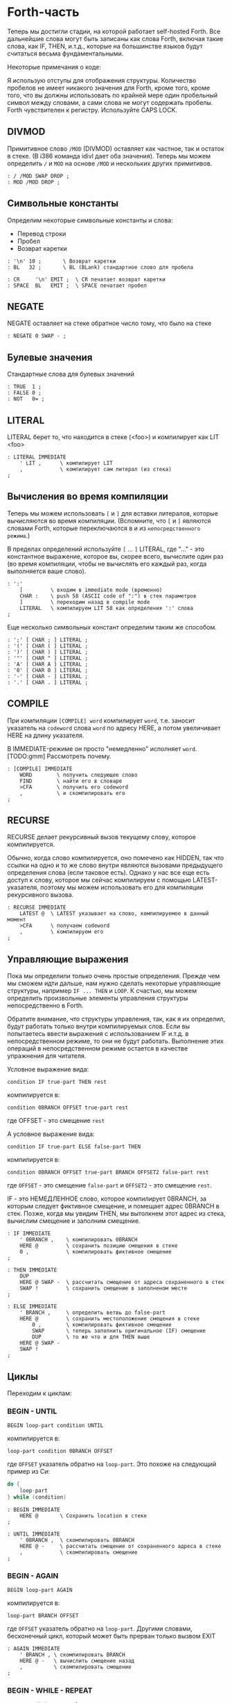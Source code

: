 #+STARTUP: showall indent hidestars

* Forth-часть

Теперь мы достигли стадии, на которой работает self-hosted Forth. Все дальнейшие слова
могут быть записаны как слова Forth, включая такие слова, как IF, THEN, и.т.д., которые
на большинстве языков будут считаться весьма фундаментальными.

Некоторые примечания о коде:

Я использую отступы для отображения структуры. Количество пробелов не имеет никакого
значения для Forth, кроме того, кроме того, что вы должны использовать по крайней мере
один пробельный символ между словами, а сами слова не могут содержать пробелы. Forth
чувствителен к регистру. Используйте CAPS LOCK.

** DIVMOD

Примитивное слово ~/MOD~ (DIVMOD) оставляет как частное, так и остаток в стеке. (В i386
команда idivl дает оба значения). Теперь мы можем определить ~/~ и ~MOD~ на основе
~/MOD~ и нескольких других примитивов.

#+NAME: forth_divmod
#+BEGIN_SRC forth
  : / /MOD SWAP DROP ;
  : MOD /MOD DROP ;
#+END_SRC

** Символьные константы

Определим некоторые символьные константы и слова:
- Перевод строки
- Пробел
- Возврат каретки

#+NAME: forth_symbol_constants
#+BEGIN_SRC forth
  : '\n' 10 ;       \ Возврат каретки
  : BL   32 ;       \ BL (BLank) стандартное слово для пробела

  : CR     '\n' EMIT ;  \ CR печатает возврат каретки
  : SPACE  BL   EMIT ;  \ SPACE печатает пробел
#+END_SRC

** NEGATE

NEGATE оставляет на стеке обратное число тому, что было на стеке

#+NAME: forth_negate
#+BEGIN_SRC forth
  : NEGATE 0 SWAP - ;
#+END_SRC

** Булевые значения

Стандартные слова для булевых значений

#+NAME: forth_booleans
#+BEGIN_SRC forth
  : TRUE  1 ;
  : FALSE 0 ;
  : NOT   0= ;
#+END_SRC

** LITERAL

LITERAL берет то, что находится в стеке (<foo>) и компилирует как LIT <foo>

#+NAME: forth_literal
#+BEGIN_SRC forth
  : LITERAL IMMEDIATE
      ' LIT ,      \ компилирует LIT
      ,            \ компилирует сам литерал (из стека)
  ;
#+END_SRC

** Вычисления во время компиляции

Теперь мы можем использовать ~[~ и ~]~ для вставки литералов, которые вычисляются во
время компиляции. (Вспомните, что ~[~ и ~]~ являются словами Forth, которые
переключаются в и из ~непосредственного режима~.)

В пределах определений используйте ~[~ ... ~]~ LITERAL, где "..." - это константное
выражение, которое вы, скорее всего, вычислите один раз (во время компиляции, чтобы не
вычислять его каждый раз, когда выполняется ваше слово).

#+NAME: forth_literal_colon
#+BEGIN_SRC forth
  : ':'
      [         \ входим в immediate mode (временно)
      CHAR :    \ push 58 (ASCII code of ":") в стек параметров
      ]         \ переходим назад в compile mode
      LITERAL   \ компилируем LIT 58 как определения ':' слова
  ;
#+END_SRC

Еще несколько символьных констант определим таким же способом.

#+NAME: forth_literal_others
#+BEGIN_SRC forth
  : ';' [ CHAR ; ] LITERAL ;
  : '(' [ CHAR ( ] LITERAL ;
  : ')' [ CHAR ) ] LITERAL ;
  : '"' [ CHAR " ] LITERAL ;
  : 'A' [ CHAR A ] LITERAL ;
  : '0' [ CHAR 0 ] LITERAL ;
  : '-' [ CHAR - ] LITERAL ;
  : '.' [ CHAR . ] LITERAL ;
#+END_SRC

** COMPILE

При компиляции ~[COMPILE] word~ компилирует ~word~, т.е. заносит указатель на
~codeword~ слова ~word~ по адресу HERE, а потом увеличивает HERE на длину указателя.

В IMMEDIATE-режиме он просто "немедленно" исполняет ~word~. [TODO:gmm] Рассмотреть почему.

#+NAME: forth_compile
#+BEGIN_SRC forth
  : [COMPILE] IMMEDIATE
      WORD        \ получить следующее слово
      FIND        \ найти его в словаре
      >CFA        \ получить его codeword
      ,           \ и скомпилировать его
  ;
#+END_SRC

** RECURSE

RECURSE делает рекурсивный вызов текущему слову, которое компилируется.

Обычно, когда слово компилируется, оно помечено как HIDDEN, так что ссылки на одно и то
же слово внутри являются вызовами предыдущего определения слова (если таковое
есть). Однако у нас все еще есть доступ к слову, которое мы сейчас компилируем с
помощью LATEST-указателя, поэтому мы можем использовать его для компиляции рекурсивного
вызова.

#+NAME: forth_recurse
#+BEGIN_SRC forth
  : RECURSE IMMEDIATE
      LATEST @  \ LATEST указывает на слово, компилируемое в данный момент
      >CFA      \ получаем codeword
      ,         \ компилируем его
  ;
#+END_SRC

** Управляющие выражения

Пока мы определили только очень простые определения. Прежде чем мы сможем идти дальше,
нам нужно сделать некоторые управляющие структуры, например ~IF ... THEN~ и ~LOOP~. К
счастью, мы можем определить произвольные элементы управления структуры
непосредственно в Forth.

Обратите внимание, что структуры управления, так, как я их определил, будут работать
только внутри компилируемых слов. Если вы попытаетесь ввести выражения с использованием
IF и.т.д. в непосредственном режиме, то они не будут работать. Выполнение этих операций
в непосредственном режиме остается в качестве упражнения для читателя.

Условное выражение вида:

#+BEGIN_SRC forth
  condition IF true-part THEN rest
#+END_SRC

компилируется в:

#+BEGIN_SRC forth
  condition 0BRANCH OFFSET true-part rest
#+END_SRC

где OFFSET - это смещение ~rest~

А условное выражение вида:

#+BEGIN_SRC forth
  condition IF true-part ELSE false-part THEN
#+END_SRC

компилируется в:

#+BEGIN_SRC forth
  condition 0BRANCH OFFSET true-part BRANCH OFFSET2 false-part rest
#+END_SRC

где ~OFFSET~ - это смещение ~false-part~ и ~OFFSET2~ - это смещение ~rest~.

IF - это НЕМЕДЛЕННОЕ слово, которое компилирует 0BRANCH, за которым следует фиктивное
смещение, и помещает адрес 0BRANCH в стек. Позже, когда мы увидим THEN, мы вытолкнем
этот адрес из стека, вычислим смещение и заполним смещение.

#+NAME: forth_if
#+BEGIN_SRC forth
  : IF IMMEDIATE
      ' 0BRANCH ,    \ компилировать 0BRANCH
      HERE @         \ сохранить позицию смещения в стеке
      0 ,            \ компилировать фиктивное смещение
  ;

  : THEN IMMEDIATE
      DUP
      HERE @ SWAP -  \ рассчитать смещение от адреса сохраненного в стек
      SWAP !         \ сохранить смещение в заполненом месте
  ;

  : ELSE IMMEDIATE
      ' BRANCH ,     \ определить ветвь до false-part
      HERE @         \ сохранить местоположение смещения в стеке
          0 ,        \ компилировать фиктивное смещение
          SWAP       \ теперь заполнить оригинальное (IF) смещение
          DUP        \ то же что и для THEN выше
      HERE @ SWAP -
      SWAP !
  ;
#+END_SRC

** Циклы

Переходим к циклам:

*** BEGIN - UNTIL

#+BEGIN_SRC forth
  BEGIN loop-part condition UNTIL
#+END_SRC

компилируется в:

#+BEGIN_SRC forth
  loop-part condition 0BRANCH OFFSET
#+END_SRC

где ~OFFSET~ указатель обратно на ~loop-part~. Это похоже на следующий пример из Си:

#+BEGIN_SRC c
  do {
      loop-part
  } while (condition)
#+END_SRC

#+NAME: forth_begin_until
#+BEGIN_SRC forth
  : BEGIN IMMEDIATE
      HERE @       \ Сохранить location в стеке
  ;

  : UNTIL IMMEDIATE
      ' 0BRANCH ,  \ скомпилировать 0BRANCH
      HERE @ -     \ рассчитать смещение от сохраненного адреса в стеке
      ,            \ скомпилировать смещение
  ;
#+END_SRC

*** BEGIN - AGAIN

#+BEGIN_SRC forth
  BEGIN loop-part AGAIN
#+END_SRC

компилируется в:

#+BEGIN_SRC forth
  loop-part BRANCH OFFSET
#+END_SRC

где ~OFFSET~ указатель обратно на ~loop-part~. Другими словами, бесконечный цикл,
который может быть прерван только вызвом EXIT

#+NAME: forth_again
#+BEGIN_SRC forth
  : AGAIN IMMEDIATE
      ' BRANCH , \ скомпилировать BRANCH
      HERE @ -   \ вычислить смещение назад
      ,          \ скомпилировать смещение
  ;
#+END_SRC

*** BEGIN - WHILE - REPEAT

#+BEGIN_SRC forth
  BEGIN condition WHILE loop-part REPEAT
#+END_SRC

компилируется в:

#+BEGIN_SRC forth
  condition 0BRANCH OFFSET2 loop-part BRANCH OFFSET
#+END_SRC

где OFFSET указывает назад на условие (в начало) и OFFSET2 указывает в конец, на
позицию после всего фрагмента кода. Это похоже на следующий пример из Си:

#+BEGIN_SRC c
  while (condition) {
      loop-part
  }
#+END_SRC

#+NAME: forth_while_repeat
#+BEGIN_SRC forth
  : WHILE IMMEDIATE
      ' 0BRANCH ,   \ компилировать 0BRANCH
      HERE @        \ сохранить позицию offset2 в стеке
      0 ,           \ компилировать фиктивное смещение offset2
  ;

  : REPEAT IMMEDIATE
      ' BRANCH ,    \ компилировать BRANCH
      SWAP          \ взять оригинальное смещение (from BEGIN)
      HERE @ - ,    \ и скомпилировать его после BRANCH
      DUP
      HERE @ SWAP - \ вычислить offset2
      SWAP !        \ и заполнить им оригинальную позицию
  ;
#+END_SRC

** Unless

UNLESS будет таким же как IF, но тест будет наоборот.

Обратите внимание на использование [COMPILE]: Поскольку IF является IMMEDIATE, мы
хотим, чтобы он выполнялся, не пока UNLESS компилируется, а пока UNLESS работает (что
случается, когда любое слово, использующее UNLESS, компилируется). Поэтому мы
используем [COMPILE] для обращения эффекта, который оказывает пометка IF как
IMMEDIATE. Этот трюк обычно используется, когда мы хотим написать собственные
контрольные слова, без необходимости реализовывать их, опираясь на примитивы 0BRANCH и
BRANCH, а вместо этого используем более простые управляющие слова, такие как (в данном
случае) IF.

#+NAME: forth_unless
#+BEGIN_SRC forth
  : UNLESS IMMEDIATE
      ' NOT ,        \ скомпилировать NOT (чтобы обратить test)
      [COMPILE] IF   \ продолжить, вызывав обычный IF
  ;
#+END_SRC

** Комментарии

Forth допускает комментарии вида ~(...)~ в определениях функций. Это работает путем
вызова ~IMMEDIATE word (~, который просто отбрасывает входные символы до тех пор, пока
не попадет на соответствующий ~)~.

#+NAME: forth_parens
#+BEGIN_SRC forth
  : ( IMMEDIATE
      1                  \ разрешены вложенные комментарии путем отслеживания глубины
      BEGIN
          KEY            \ прочесть следующий симво
          DUP '(' = IF   \ открывающая скобка?
              DROP       \ drop ее
              1+         \ увеличить глубину
          ELSE
              ')' = IF   \ закрывающая скобка?
                  1-     \ уменьшить глубину
              THEN
          THEN
      DUP 0= UNTIL       \ продолжать пока не достигнем нулевой глубины
      DROP               \ drop счетчик
  ;
#+END_SRC

** Стековая нотация


В стиле Forth мы также можем использовать ~(... -- ...)~, чтобы показать эффекты,
которые имеет слово в стеке параметров. Например:
- ~( n -- )~ означает, что слово потребляет какое-то целое число (n) параметров из стека.
- ~( b a -- c )~ означает, что слово использует два целых числа (a и b, где a находится
  на вершине стека) и возвращает одно целое число (c).
- (--) означает, что слово не влияет на стек

Некоторые более сложные примеры стека, показывающие нотацию стека:

#+NAME: forth_nip_tuck_pick_spaces_decimal_hex
#+BEGIN_SRC forth
  : NIP ( x y -- y ) SWAP DROP ;

  : TUCK ( x y -- y x y ) SWAP OVER ;

  : PICK ( x_u ... x_1 x_0 u -- x_u ... x_1 x_0 x_u )
      1+                  \ добавить единицу из-за "u" в стек
      4 *                 \ умножить на размер слова
      DSP@ +              \ добавить к указателю стека
      @                   \ и взять
  ;

  \ C помощью циклов мы можем теперь написать SPACES, который записывает N пробелов в stdout
  : SPACES                ( n -- )
      BEGIN
          DUP 0>          \ пока n > 0
      WHILE
              SPACE       \ напечатать пробел
              1-          \ повторять с уменьшением пока не 0
      REPEAT
      DROP                \ сбросить счетчик со стека
  ;

  \ Стандартные слова для манипуляции BASE )
  : DECIMAL ( -- ) 10 BASE ! ;
  : HEX     ( -- ) 16 BASE ! ;
#+END_SRC

** Печать чисел

Стандартное слово Forth ~.~ (DOT) очень важно. Он снимает число с вершины стека и
печатает его. Однако сначала я собираюсь реализовать некоторые слова Forth более
низкого уровня:
- ~U.R~ ( u width -- )  печатает беззнаковое число, дополненное определенной шириной
- ~U.~  ( u -- )  печатает беззнаковое число
- ~.R~ ( n width -- ) печатает знаковое число, дополненное пробелами до определенной
  ширины.

Например:

#+BEGIN_SRC forth
  -123 6 .R
#+END_SRC

напечатет такие символы:

#+BEGIN_SRC forth
  <space> <space> - 1 2 3
#+END_SRC

Другими словами, число дополняется до определенного количества символов.

Полное число печатается, даже если оно шире ширины, и это позволяет нам определить
обычные функции ~U.~ и ~.~ (мы просто устанавливаем ширину в ноль, зная, что в любом
случае будет напечатано полное число).

Еще одна заминка в функции ~.~ и ее друзьях - это то, что они подчиняются текущей базе
в переменной BASE. BASE может быть любым в диапазоне от 2 до 36.

Пока мы определяем ~.~ ~&c~ мы также можем определить ~.S~ которое является полезным
инструментом отладки. Это слово печатает текущий стек (не разрушая его) сверху вниз.

Это основное рекурсивное определение ~U.~:

#+NAME: forth_u_print
#+BEGIN_SRC forth
  : U. ( u -- )
      BASE @ U/MOD \ width rem quot
      ?DUP IF      \ if quotient <> 0 then
          RECURSE  \ print the quotient
      THEN

      \ печатаем остаток
      DUP 10 < IF
          '0'  \ десятичные цифры 0..9 )
      ELSE
          10 - \ шестнадцатиричные и другие цифры A..Z )
          'A'
      THEN
      +
      EMIT
  ;
#+END_SRC

Слово ~.S~ печатает содержимое стека. Оно не меняет стек. Очень полезно для отладки.

#+NAME: forth_stack_print
#+BEGIN_SRC forth
  : .S ( -- )
      DSP@ \ взять текущий стековый указатель
      BEGIN
          DUP S0 @ <
      WHILE
              DUP @ U. \ напечатать элемент из стека
              SPACE
              4+       \ двигаться дальше
      REPEAT
      DROP \ сбросить указатель
  ;
#+END_SRC

Это слово возвращает ширину (в символах) числа без знака в текущей базе

#+NAME: forth_uwidth_udotr
#+BEGIN_SRC forth
  : UWIDTH ( u -- width )
      BASE @ /        \ rem quot
      ?DUP IF         \ if quotient <> 0 then
          RECURSE 1+  \ return 1+recursive call
      ELSE
          1           \ return 1
      THEN
  ;

  : U.R       ( u width -- )
      SWAP    ( width u )
      DUP     ( width u u )
      UWIDTH  ( width u uwidth )
      ROT     ( u uwidth width )
      SWAP -  ( u width-uwidth )
      ( В этот момент, если запрошенная ширина уже, у нас будет отрицательное число в стеке.
      В противном случае число в стеке - это количество пробелов для печати.
      Но SPACES не будет печатать отрицательное количество пробелов в любом случае,
      поэтому теперь можно безопасно вызвать SPACES ... )
      SPACES
      ( ... а затем вызвать базовую реализацию U. )
      U.
  ;
#+END_SRC

~.R~ печатает беззнаковое число, дополненное определенной шириной. Мы не можем просто
распечатать знак и вызвать U.R, потому что мы хотим, чтобы знак был рядом с номером
('-123' а не '- 123').

#+NAME: forth_dotr
#+BEGIN_SRC forth
  : .R  ( n width -- )
      SWAP        ( width n )
      DUP 0< IF
          NEGATE  ( width u )
          1       ( сохранить флаг, чтобы запомнить, что оно отрицательное | width n 1 )
          SWAP    ( width 1 u )
          ROT     ( 1 u width )
          1-      ( 1 u width-1 )
      ELSE
          0       ( width u 0 )
          SWAP    ( width 0 u )
          ROT     ( 0 u width )
      THEN
      SWAP        ( flag width u )
      DUP         ( flag width u u )
      UWIDTH      ( flag width u uwidth )
      ROT         ( flag u uwidth width )
      SWAP -      ( flag u width-uwidth )

      SPACES      ( flag u )
      SWAP        ( u flag )

      IF          ( число было отрицательным? печатаем минус )
          '-' EMIT
      THEN

      U.
  ;
#+END_SRC

Наконец, мы можем определить слово ~.~ через ~.R~, с оконечными пробелами.

#+NAME: forth_dotr_with_trailing
#+BEGIN_SRC forth
  : . 0 .R SPACE ;
#+END_SRC

Реальный ~U.~, с оконечными пробелами.

#+NAME: forth_udot_with_trailing
#+BEGIN_SRC forth
  : U. U. SPACE ;
#+END_SRC

Это слово выбирает целое число по адресу и печатает его.

#+NAME: forth_enigma
#+BEGIN_SRC forth
  : ? ( addr -- ) @ . ;
#+END_SRC

** Еще полезные слова

~c a b WITHIN~ возвращает true если a <= c and c < b

или можно определить его без IF : ~OVER - >R - R>  U<~

#+NAME: forth_within
#+BEGIN_SRC forth
  : WITHIN
      -ROT ( b c a )
      OVER ( b c a c )
      <= IF
          > IF ( b c -- )
              TRUE
          ELSE
              FALSE
          THEN
      ELSE
          2DROP ( b c -- )
          FALSE
      THEN
  ;
#+END_SRC

DEPTH возвращает глубину стека

#+NAME: forth_depth
#+BEGIN_SRC forth
  : DEPTH        ( -- n )
      S0 @ DSP@ -
      4-         ( это нужно потому что Ы0 было на стеке, когда мы push-или DSP )
  ;
#+END_SRC

ALIGNED берет адрес и округляет его (выравнивает) к следующей границе 4 байта

#+NAME: forth_aligned
#+BEGIN_SRC forth
  : ALIGNED ( addr -- addr )
      3 + 3 INVERT AND \ (addr+3) & ~3
  ;
#+END_SRC

ALIGN выравнивает указатель HERE, поэтому следующее добавленное слово будет правильно
выровнено.

#+NAME: forth_align
#+BEGIN_SRC forth
  : ALIGN HERE @ ALIGNED HERE ! ;
#+END_SRC

** Строки

~ S" string" ~ используется в Forth для определения строк. Это слово оставляет адрес
строки и ее длину на вершине стека). Пробел, следующей за ~ S" ~, является нормальным
пробелом между словами Forth и не является частью строки.

Это сложно определить, потому что он должен делать разные вещи в зависимости от того,
компилируем мы или в находимся немедленном режиме. (Таким образом, слово помечено как
IMMEDIATE, чтобы оно могло обнаружить это и делать разные вещи).

В режиме компиляции мы добавляем:

#+BEGIN_SRC forth
  LITSTRING <string length> <string rounded up 4 bytes>
#+END_SRC

к текущему слову. Примитив LITSTRING делает все правильно, когда выполняется текущее
слово.

В непосредственном режиме нет особого места для размещения строки, но в этом случае мы
помещаем строку по адресу HERE (но мы не изменяем HERE). Это подразумевается как
временное местоположение, которое вскоре будет перезаписано.

#+NAME: forth_strings
#+BEGIN_SRC forth
  \ C, добавляет байт к текущему компилируемому слову
  : C,
      HERE @ C! \ сохраняет символ в текущем компилируемом образе
      1 HERE +! \ увеличивает указатель HERE на 1 байт
  ;

  : S" IMMEDIATE ( -- addr len )
      STATE @ IF           \ (компилируем)?
          ' LITSTRING ,    \ ?-Да: компилировать LITSTRING
          HERE @           \ сохранить адрес длины слова в стеке
          0 ,              \ фейковая длина - мы ее пока не знаем
          BEGIN
              KEY          \ взять следующий символ строки
              DUP '"' <>
          WHILE
                  C,       \ копировать символ
          REPEAT
          DROP             \ сбросить символ двойной кавычки, которым заканчивалась строка
          DUP              \ получить сохраненный адрес длины слова
          HERE @ SWAP -    \ вычислить длину
          4-               \ вычесть 4 потому что мы измеряем от начала длины слова
          SWAP !           \ и заполнить длину )
          ALIGN            \ округить к следующему кратному 4 байту для оставшегося кода
      ELSE \ immediate mode
          HERE @           \ взять адрес начала временного пространства
          BEGIN
              KEY
              DUP '"' <>
          WHILE
                  OVER C!  \ сохраниь следующий символ
                  1+       \ увеличить адрес
          REPEAT
          DROP             \ сбросить символ двойной кавычки, которым заканчивалась строка
          HERE @ -         \ вычислить длину
          HERE @           \ push начальный адрес
          SWAP             ( addr len )
      THEN
  ;
#+END_SRC

~ ." ~ является оператором печати строки в Forth. Пример: ~ ." Something to print" ~
Пробел после оператора - обычный пробел, требуемый между словами, и не является частью
того, что напечатано.

В непосредственном режиме мы просто продолжаем читать символы и печатать их, пока не
перейдем к следующей двойной кавычки.

В режиме компиляции мы используем ~ S" ~ для хранения строки, а затем добавляем TELL
впоследствии:

#+BEGIN_SRC forth
  LITSTRING <string length> <string rounded up to 4 bytes> TELL
#+END_SRC

Может быть интересно отметить использование ~[COMPILE]~, чтобы превратить вызов в
непосредственное слово ~ S" ~ в компиляцию этого слова. Он компилирует его в
определение ~ ." ~, а не в определение скомпилированного слова, когда оно выполняется

#+NAME: forth_dotstring
#+BEGIN_SRC forth
  : ." IMMEDIATE ( -- )
      STATE @ IF       \ компиляция?
          [COMPILE] S" \ прочитать строку и скомпилировать LITSTRING, etc.
          ' TELL ,     \ скомпилировать окончательный TELL
      ELSE
          \ В немедленном режиме просто читаем символы и печаетем им пока не встретим кавычку
          BEGIN
              KEY
              DUP '"' = IF
                  DROP \ сбросим со стека символ двойной кавычки
                  EXIT \ возврат из функции
              THEN
              EMIT
          AGAIN
      THEN
  ;
#+END_SRC

** Константы и переменные

В Forth глобальные константы и переменные определяются следующим образом:

#+BEGIN_SRC forth
  10 CONSTANT TEN  # когда TEN выполняется, он оставляет целое число 10 в стеке
  VARIABLE VAR     # когда VAR выполняется, он оставляет адрес VAR в стеке
#+END_SRC

Константы можно читать, но не писать, например:

#+BEGIN_SRC forth
  TEN . CR # печатает 10
#+END_SRC

Вы можете прочитать переменную (в этом примере, называемую VAR), выполнив:

#+BEGIN_SRC forth
  VAR @       # оставляет значение VAR в стеке
  VAR @ . CR  # печатает значение VAR
  VAR ? CR    # как и выше, поскольку ? такой же как @ .
#+END_SRC

и обновить переменную, выполнив:

#+BEGIN_SRC forth
  20 VAR ! # записывает в VAR число 20
#+END_SRC

Обратите внимание, что переменные неинициализированы (но см. VALUE позже, в котором
инициализированные переменные содержат несколько более простой синтаксис).

*** CONSTANT

Как мы можем определить слова CONSTANT и VARIABLE?

Трюк заключается в том, чтобы определить новое слово для самой переменной (например,
если переменная называлась "VAR", тогда мы бы определили новое слово под названием
VAR). Это легко сделать, потому что мы открыли создание словарных записей через слово
CREATE (часть определения ~:~ выше). Вызов ~WORD [TEN] CREATE~ (где [TEN] означает, что
"TEN" является следующим введенным словом) создает запись словаря:

#+BEGIN_SRC ditaa :file ../../../img/forth-interpret-29.png
                            +--- HERE
                            |
                            V
  +---------+---+---+---+---+
  | LINK    | 3 | T | E | N |
  +---------+---+---+---+---+
             len
#+END_SRC

Для CONSTANT мы можем продолжить это, просто добавив DOCOL (как ~codeword~), затем LIT,
за которым следует сама константа, а затем EXIT, образуя небольшое определение слова,
которое возвращает константу:

#+BEGIN_SRC ditaa :file ../../../img/forth-interpret-30.png
  +---------+---+---+---+---+------------+------------+------------+------------+
  | LINK    | 3 | T | E | N | DOCOL      | LIT        | 10         | EXIT       |
  +---------+---+---+---+---+------------+------------+------------+------------+
             len             codeword
#+END_SRC

Обратите внимание, что это определение слова точно такое же, как и у вас, если бы вы
написали

#+BEGIN_SRC forth
  : TEN 10 ;
#+END_SRC

Примечание для людей, читающих код ниже: DOCOL - это постоянное слово, которое мы
[[file:jonesforth-1.org::*Литералы][определили]] в ассемблерной части.

#+NAME: forth_constant
#+BEGIN_SRC forth
  : CONSTANT
      WORD     \ получить имя, которое следует за CONSTANT
      CREATE   \ создать заголовок элемента словаря
      DOCOL ,  \ добавить DOCOL как codeword поля слова
      ' LIT ,  \ добавить codeword LIT
      ,        \ добавить значение, которое лежит на вершине стека
      ' EXIT , \ добавить codeword EXIT
  ;
#+END_SRC

*** VARIABLE

VARIABLE немного сложнее, потому что нам нужно где-то вставить переменную. Нет ничего
особенного в пользовательской памяти (область памяти, на которую указывает HERE, где мы
ранее только хранили новые определения слов). Мы можем вырезать кусочки этой области
памяти, чтобы сохранить что угодно, поэтому одно возможное определение VARIABLE может
создать это:

#+BEGIN_SRC ditaa :file ../../../img/forth-interpret-31.png
  +-------------------------------------------------------------------+
  |                                                                   |
  V                                                                   |
  +---------+---------+---+---+---+---+------------+------------+-----+------+------------+
  |  var    | LINK    | 3 | T | E | N | DOCOL      | LIT        | addr var   | EXIT       |
  +---------+---------+---+---+---+---+------------+------------+------------+------------+
                       len             codeword
#+END_SRC

Чтобы сделать это более общим, давайте определим пару слов, которые мы можем
использовать для выделения произвольной памяти из пользовательской памяти.

Первое из них - ALLOT, где ~n ALLOT~ выделяет ~n~ байтов памяти. (Обратите внимание,
что при вызове ALLOT стоит, убедиться, что ~n~ кратно 4, или, по крайней мере, в
следующий раз, когда слово скомпилировано, что HERE осталось кратным 4).

#+NAME: forth_allot
#+BEGIN_SRC forth
  : ALLOT ( n -- addr )
      HERE @ SWAP ( here n )
      HERE +!     \ добавляем n к HERE, после этого старое значение остается на стеке
  ;
#+END_SRC

Второе важное слово - CELLS. В Forth выражение ~n CELLS ALLOT~ означает выделение n
integer-ов любого размера - это натуральный размер для integer в этой машинной
архитектуре. На этой 32-битной машине CELLS просто увеличивает вершину стека на 4.

#+NAME: forth_cells
#+BEGIN_SRC forth
  : CELLS ( n -- n ) 4 * ;
#+END_SRC

Итак, теперь мы можем легко определить переменную во многом так же, как и CONSTANT
выше. См. схему выше, чтобы увидеть, как будет выглядеть слово, которое создает
VARIABLE.

#+NAME: forth_variable
#+BEGIN_SRC forth
  : VARIABLE
      1 CELLS ALLOT \ выделить 4 байтовую ячейку для integer в памяти, push указатель на нее
      WORD CREATE   \ создать элемент словаря, имя которого следует за VARIABLE
      DOCOL ,       \ добавить DOCOL  как поле codeword этого слова
      ' LIT ,       \ добавить codeword LIT
      ,             \ добавить указатель на выделенную память
      ' EXIT ,      \ добавить codeword EXIT
  ;
#+END_SRC

** VALUE

VALUE похожи на VARIABLE, но с более простым синтаксисом. Вы обычно используете их,
когда вам нужна переменная, которая часто читается, а записывается нечасто.

#+BEGIN_SRC forth
  20 VALUE VAL \ создаем VAL и инициализируем ее значением 20
  VAL          \ push-им значение переменной VAL (20) в стек
  30 TO VAL    \ изменяем VAL, устанавливае ее в 30
  VAL          \ push-им новое значение переменной VAL (30) в стек
#+END_SRC

Обратите внимание, что «VAL» сам по себе не возвращает адрес значения, а само значение,
делая значения более понятными и приятными для использования, чем переменные (без
косвенности через «@»). Цена представляет собой более сложную реализацию, хотя,
несмотря на сложность, во время исполнения нет штрафа за производительность.

Наивная реализация "TO" была бы довольно медленной, каждый раз ей приходилось бы искать
в словаре. Но поскольку это Forth, мы имеем полный контроль над компилятором, чтобы мы
могли бы более эффективно компилировать TO, превращая:

#+BEGIN_SRC forth
  TO VAL
#+END_SRC

в

#+BEGIN_SRC forth
  LIT <addr> !
#+END_SRC

и вычислить <addr> (адрес значения) во время компиляциии

Теперь это довольно умно. Мы скомпилируем наше значение следующим образом:

#+BEGIN_SRC ditaa :file ../../../img/forth-interpret-32.png
+---------+---+---+---+---+------------+------------+------------+------------+
| LINK    | 3 | T | E | N | DOCOL      | LIT        | value      | EXIT       |
+---------+---+---+---+---+------------+------------+------------+------------+
           len             codeword
#+END_SRC

где <value> - это фактическое значение. Обратите внимание, что когда VAL выполняется,
он будет выталкивать значение в стек, чего мы и хотим.

Но что будет использовать для адреса <addr>?  Разумеется, указатель на этот <value>:

#+BEGIN_SRC ditaa :file ../../../img/forth-interpret-33.png
- - - - - - - - - - - - - - - - -+------------+------------+------+- - - - - - -
  код, скомплированный TO VAL    | LIT        | addr       | !    |
- - - - - - - - - - - - - - - - -+------------+------+-----+------+- - - - - - -
                                                     |
                                                     |
                                                     V
+---------+---+---+---+---+------------+------------+------------+------------+
| LINK    | 3 | T | E | N | DOCOL      | LIT        | value      | EXIT       |
+---------+---+---+---+---+------------+------------+------------+------------+
           len             codeword
#+END_SRC

Другими словами, это своего рода самомодифицирующийся код.

(Замечение для людей, которые хотят изменить этот Forth, чтобы добавить инлайнинг:
значения, определенные таким образом, не могут быть заинлайнены).

#+NAME: forth_to
#+BEGIN_SRC forth
  : VALUE ( n -- )
      WORD CREATE \ создаем заголовок элемента словаря - имя следует за VALUE
      DOCOL ,     \ добавляем DOCOL
      ' LIT ,     \ добавляем codeword LIT
      ,           \ добавляем начальное значение
      ' EXIT ,    \ добавляем codeword EXIT
  ;

  : TO IMMEDIATE ( n -- )
      WORD        \ получаем имя VALUE
      FIND        \ ищем его в словаре
      >DFA        \ получаем указатель на первое поле данных -'LIT'
      4+          \ увеличиваем его значение на размер данных
      STATE @ IF \ компиляция?
          ' LIT , \ да, компилировать LIT
          ,       \ компилировать адрес значения
          ' ! ,   \ компилировать !
      ELSE       \ нет, immediate mode
          !       \ обновить сразу
      THEN
  ;
#+END_SRC

~x +TO VAL~ добавляет x к VAL

#+NAME: forth_to_plus
#+BEGIN_SRC forth
  : +TO IMMEDIATE
      WORD \ получаем имя значения
      FIND \ ищем в словаре
      >DFA \ получаем указатель на первое поле данных -'LIT'
      4+   \ увеличиваем его значение на размер данных
      STATE @ IF \ компиляция?
          ' LIT , \ да, компилировать LIT
          ,       \ компилировать адрес значения
          ' +! ,  \ компилировать +!
      ELSE \ нет, immediate mode
          +! \ обновить сразу
      THEN
  ;
#+END_SRC

** Печать словаря

~ID.~ берет адрес словаря и печатает имя слова.

Например: ~LATEST @ ID.~ распечатает имя последнего определенного слова

#+NAME: forth_id_dot
#+BEGIN_SRC forth
  : ID.
      4+            ( перепрыгиваем через указатель link )
      DUP C@        ( получаем байт flags/length )
      F_LENMASK AND ( маскируем flags - мы хотим просто получить длину )

      BEGIN
          DUP 0>    ( длина > 0? )
      WHILE
              SWAP 1+ ( addr len -- len addr+1 )
              DUP C@  ( len addr -- len addr char | получаем следующий символ )
              EMIT    ( len addr char -- len addr | и печатаем его )
              SWAP 1- ( len addr -- addr len-1    | вычитаем единицу из длины )
      REPEAT
      2DROP         ( len addr -- )
  ;
#+END_SRC

~WORD word FIND ?HIDDEN~ возвращает true, если слово ~word~ помечено как скрытое.
~WORD word FIND ?IMMEDIATE~ возвращает true, если слово ~word~ помечен как
"немедленное".

#+NAME: forth_hidden_immediate_question
#+BEGIN_SRC forth
  : ?HIDDEN
      4+ ( перепрыгиваем через указатель link )
      C@ ( получаем байт flags/length )
      F_HIDDEN AND ( маскируем F_HIDDEN флаг и возвращаем его )
  ;

  : ?IMMEDIATE
      4+ ( перепрыгиваем через указатель link )
      C@ ( получаем байт flags/length )
      F_IMMED AND ( маскируем  F_IMMED флаг и возвращаем его )
  ;
#+END_SRC

~WORDS~ печатает все слова, определенные в словаре, начиная с самого последнего слова.
Однако оно не печатает скрытые слова. Реализация просто двигается назад от LATEST с
помощью ссылок-указателей.

#+NAME: forth_words
#+BEGIN_SRC forth
  : WORDS
      LATEST @ ( начинаем с LATEST указателя )
      BEGIN
          ?DUP ( полка указатель не null )
      WHILE
              DUP ?HIDDEN NOT IF ( игнорируем скрытые слова )
                  DUP ID.        ( если не скрытое, то печатаем слово )
                  SPACE
              THEN
              @ ( dereference link - идем к следующему слову )
      REPEAT
      CR
  ;
#+END_SRC

** Забывание

До сих пор мы только выделяли память для слов. Forth обеспечивает довольно примитивный
метод освобождения.

~FORGET word~ удаляет определение «слова» из словаря и всего, что определено после
него, включая любые переменные и другую память, выделенную после.

Реализация очень проста - мы просматриваем слово (которое возвращает адрес записи
словаря). Затем мы устанавливаем HERE, чтобы указывать на этот адрес, так что все
будущие распределения и определения будут перезаписывать память, начиная с него. Нам
также необходимо установить LATEST, чтобы указать на предыдущее слово.

Обратите внимание: вы не можете FORGET встроенные слова (ну, вы можете попробовать,
но это, вероятно, вызовет segfault).

XXX: Поскольку мы написали VARIABLE, чтобы сохранить переменную в памяти, выделенную до
слова, в текущей реализации VARIABLE FOO FORGET FOO приведет к утечке одной ячейки
памяти.

#+NAME: forth_forget
#+BEGIN_SRC forth
  : FORGET
      WORD FIND      ( найти слов и получить его dictionary entry address )
      DUP @ LATEST ! ( установить LATEST на указатель предыдущего слова )
      HERE !         ( и сохранить HERE как dictionary address )
  ;
#+END_SRC

** Дамп

~DUMP~ используется для выгрузки содержимого памяти в "традиционном" формате ~hexdump~.

Обратите внимание, что параметры DUMP (адрес, длина) совместимы со строковыми словами,
такими как ~WORD~ и ~S".~

Вы можете выгрузить исходный код для последнего слова, которое вы определили, выполнив
что-то вроде:

#+BEGIN_SRC forth
  LATEST @ 128 DUMP
#+END_SRC

Вот реализация:

#+NAME: forth_dump
#+BEGIN_SRC forth
  : DUMP ( addr len -- )
      BASE @ -ROT ( save the current BASE at the bottom of the stack )
      HEX ( and switch to hexadecimal mode )

      BEGIN
          ?DUP ( while len > 0 )
      WHILE
              OVER 8 U.R ( print the address )
              SPACE

              ( print up to 16 words on this line )
              2DUP ( addr len addr len )
              1- 15 AND 1+ ( addr len addr linelen )
              BEGIN
                  ?DUP ( while linelen > 0 )
              WHILE
                      SWAP ( addr len linelen addr )
                      DUP C@ ( addr len linelen addr byte )
                      2 .R SPACE ( print the byte )
                      1+ SWAP 1- ( addr len linelen addr -- addr len addr+1 linelen-1 )
              REPEAT
              DROP ( addr len )

              ( print the ASCII equivalents )
              2DUP 1- 15 AND 1+  ( addr len addr linelen )
              BEGIN
                  ?DUP ( while linelen > 0)
              WHILE
                      SWAP ( addr len linelen addr )
                      DUP C@ ( addr len linelen addr byte )
                      DUP 32 128 WITHIN IF ( 32 <= c < 128? )
                          EMIT
                      ELSE
                          DROP '.' EMIT
                      THEN
                      1+ SWAP 1- ( addr len linelen addr -- addr len addr+1 linelen-1 )
              REPEAT
              DROP ( addr len )
              CR

              DUP 1- 15 AND 1+  ( addr len linelen )
              TUCK ( addr linelen len linelen )
              - ( addr linelen len-linelen )
              >R + R> ( addr+linelen len-linelen )
      REPEAT

      DROP ( restore stack )
      BASE ! ( restore saved BASE )
  ;
#+END_SRC

** Case

~CASE ... ENDCASE~ - это то, как мы делаем ~switch~ в Forth. Для этого нет общего
согласованного синтаксиса, поэтому я реализовал синтаксис, предусмотренный стандартом
ISO Forth (ANS-Forth).

#+BEGIN_SRC forth
  ( some value on the stack )
  CASE
      test1 OF ... ENDOF
      test2 OF ... ENDOF
      testn OF ... ENDOF
      ... ( default case )
  ENDCASE
#+END_SRC

Оператор CASE проверяет значение в стеке, проверяя его на равенство с test1, test2,
..., testn и выполняет соответствующий фрагмент кода внутри OF ... ENDOF. Если ни одно
из тестовых значений не совпадает, выполняется случай по умолчанию. Внутри ... случая
по умолчанию значение все еще находится в верхней части стека (оно неявно DROP-нется с
помощью ENDCASE). Когда ENDOF выполняется, он перескакивает после ENDCASE
(т. e. Отсутствует 2провал" и нет необходимости в операторе break, как в C).

default case может быть опущен. Фактически tests также могут быть опущены, так
что у вас будет только default case, хотя это, вероятно, не очень полезно.

Пример (предполагая, что «q» и т. Д. - это слова, которые push-ат значение ASCII-кода
буквы в стек):

#+BEGIN_SRC forth
  0 VALUE QUIT
  0 VALUE SLEEP
  KEY CASE
      'q' OF 1 TO QUIT ENDOF
      's' OF 1 TO SLEEP ENDOF
      ( default case: )
      ." Sorry, I didn't understand key <" DUP EMIT ." >, try again." CR
  ENDCASE
#+END_SRC

В некоторых версиях Forth поддерживаются более продвинутые tests, такие как диапазоны
и.т.д. В других версиях Forth вам нужно написать OTHERWISE, чтобы указать default
case. Как я сказал выше, этот Forth пытается следовать стандарту ANS Forth.

Реализация CASE ... ENDCASE несколько нетривиальна. Я следовал этой реализации:
http://www.uni-giessen.de/faq/archiv/forthfaq.case_endcase/msg00000.html (в данный
момент недоступна)

Общий план состоит в том, чтобы скомпилировать код как ряд операторов IF:

#+BEGIN_SRC forth
  CASE                          \ (push 0 on the immediate-mode parameter stack)
      test1 OF ... ENDOF        \ test1 OVER = IF DROP ... ELSE
      test2 OF ... ENDOF        \ test2 OVER = IF DROP ... ELSE
      testn OF ... ENDOF        \ testn OVER = IF DROP ... ELSE
      ...  ( default case )...
  ENDCASE                       \ DROP THEN [THEN [THEN ...]]
#+END_SRC

Оператор CASE push-ит 0 на стек параметров в "немедленном" режиме, и это число
используется для подсчета количества инструкций THEN, которые нам нужны, когда мы
получаем ENDCASE, чтобы каждый IF имел соответствующий THEN. Подсчет делается
неявно. Если вы помните из реализации выше IF, каждый IF push-ит адрес кода в стеке в
немедленном режиме, и эти адреса не равны нулю, поэтому к тому времени, когда мы дойдем
до ENDCASE, стек содержит некоторое количество ненулевых элементов, а затем нуль. Число
ненулевых чисел - это сколько раз IF был вызван, поэтому сколько же раз мы должны
сделать соответствующий THEN.

Этот код использует [COMPILE], чтобы мы скомпилировали вызовы IF, ELSE, THEN, а не
вызывали их во время компиляции слов ниже.

Как и во всех наших структурах управления, они работают только в определениях слов, а
не в непосредственном режиме.

#+NAME: forth_case
#+BEGIN_SRC forth
  : CASE IMMEDIATE
      0 ( push 0 to mark the bottom of the stack )
  ;

  : OF IMMEDIATE
      ' OVER , ( compile OVER )
      ' = , ( compile = )
      [COMPILE] IF ( compile IF )
      ' DROP ,   ( compile DROP )
  ;

  : ENDOF IMMEDIATE
      [COMPILE] ELSE ( ENDOF is the same as ELSE )
  ;

  : ENDCASE IMMEDIATE
      ' DROP , ( compile DROP )

      ( keep compiling THEN until we get to our zero marker )
      BEGIN
          ?DUP
      WHILE
              [COMPILE] THEN
      REPEAT
  ;
#+END_SRC

** Декомпилятор

~CFA>~ является противоположностью ~>CFA~.  Он принимает ~codeword~ и пытается найти
подходящее определение словаря. (По правде говоря, он работает с любым указателем на
слово, а не только c указателем на ~codeword~, и это необходимо для выполнения
трассировки стека).

В этом Forth это не так просто. Фактически нам приходится искать через словарь, потому
что у нас нет удобного обратного указателя (как это часто бывает в других версиях
Forth).  Из-за этого поиска ~CFA>~ не следует использовать, когда производительность
критична, поэтому она используется только для инструментов отладки, таких как
декомпилятор и печать стек-трейсов.

Это слово возвращает 0, если ничего не находит

#+NAME: forth_cfa
#+BEGIN_SRC forth
  : CFA>
      LATEST @ ( start at LATEST dictionary entry )
      BEGIN
          ?DUP ( while link pointer is not null )
      WHILE
              2DUP SWAP ( cfa curr curr cfa )
              < IF ( current dictionary entry < cfa? )
                  NIP ( leave curr dictionary entry on the stack )
                  EXIT
              THEN
              @ ( follow link pointer back )
      REPEAT
      DROP ( restore stack )
      0 ( sorry, nothing found )
  ;
#+END_SRC

~SEE~ декомпилирует слово Forth.

Мы ищем ~dictionary entry~ слова, затем снова ищем опять для следующего слова (фактически, конец
скомпилированного слова). Это приводит к двум указателям:

#+BEGIN_SRC ditaa :file ../../../img/forth-interpret-34.png
  +---------+---+---+---+---+------------+------------+------------+------------+
  | LINK    | 3 | T | E | N | DOCOL      | LIT        | 10         | EXIT       |
  +---------+---+---+---+---+------------+------------+------------+------------+
  ^                                                                             ^
  |                                                                             |
  +---начало слова                                              конец слова ----+
#+END_SRC

С этой информацией мы можем декомпилировать слово. Нам нужно узнавать "мета-слова",
такие как LIT, LITSTRING, BRANCH и.т.д. И обрабатывать их особенным образом.

#+NAME: forth_see
#+BEGIN_SRC forth
  : SEE
      WORD FIND ( find the dictionary entry to decompile )

      ( Now we search again, looking for the next word in the dictionary.  This gives us
      the length of the word that we will be decompiling.   (Well, mostly it does). )
      HERE @ ( address of the end of the last compiled word )
      LATEST @ ( word last curr )
      BEGIN
          2 PICK ( word last curr word )
          OVER ( word last curr word curr )
          <> ( word last curr word<>curr? )
      WHILE ( word last curr )
              NIP ( word curr )
              DUP @ ( word curr prev  (which becomes: word last curr) )
      REPEAT

      DROP ( at this point, the stack is: start-of-word end-of-word )
      SWAP ( end-of-word start-of-word )

      ( begin the definition with : NAME [IMMEDIATE] )
      ':' EMIT SPACE DUP ID. SPACE
      DUP ?IMMEDIATE IF ." IMMEDIATE " THEN

      >DFA ( get the data address, ie. points after DOCOL | end-of-word start-of-data )

      ( now we start decompiling until we hit the end of the word )
      BEGIN ( end start )
          2DUP >
      WHILE
              DUP @ ( end start codeword )

              CASE
                  ' LIT OF ( is it LIT ? )
                      4 + DUP @ ( get next word which is the integer constant )
                      . ( and print it )
                  ENDOF
                  ' LITSTRING OF ( is it LITSTRING ? )
                      [ CHAR S ] LITERAL EMIT '"' EMIT SPACE  ( print S"<space> )
                      4 + DUP @ ( get the length word )
                      SWAP 4 + SWAP ( end start+4 length )
                      2DUP TELL ( print the string )
                      '"' EMIT SPACE ( finish the string with a final quote )
                      + ALIGNED ( end start+4+len, aligned )
                      4 - ( because we're about to add 4 below )
                  ENDOF
                  ' 0BRANCH OF ( is it 0BRANCH ? )
                      ." 0BRANCH  ( "
                      4 + DUP @ ( print the offset )
                      .
                      ." ) "
                  ENDOF
                  ' BRANCH OF ( is it BRANCH ? )
                      ." BRANCH  ( "
                      4 + DUP @ ( print the offset )
                      .
                      ." ) "
                  ENDOF
                  ' ' OF ( is it '  (TICK) ? )
                      [ CHAR ' ] LITERAL EMIT SPACE
                      4 + DUP @ ( get the next codeword )
                      CFA> ( and force it to be printed as a dictionary entry )
                      ID. SPACE
                  ENDOF
                  ' EXIT OF ( is it EXIT? )
                      ( We expect the last word to be EXIT, and if it is then we don't print it
                      because EXIT is normally implied by ;.  EXIT can also appear in the middle
                      of words, and then it needs to be printed. )
                      2DUP ( end start end start )
                      4 + ( end start end start+4 )
                      <> IF ( end start | we're not at the end )
                          ." EXIT "
                      THEN
                  ENDOF
                  ( default case: )
                  DUP ( in the default case we always need to DUP before using )
                  CFA> ( look up the codeword to get the dictionary entry )
                  ID. SPACE ( and print it )
              ENDCASE

              4 + ( end start+4 )
      REPEAT

      ';' EMIT CR

      2DROP ( restore stack )
  ;
#+END_SRC

** Токены выполнения

Стандарт Forth определяет концепцию, называемую "токеном выполнения" (или "xt"),
которая очень похожа на указатель функции в Си. Мы сопоставляем токен выполнения с
адресом кодового слова.

#+BEGIN_SRC ditaa :file ../../../img/forth-interpret-35.png
                      токен выполнения DOUBLE это адрес его codeword
                                             |
                                             V
  +------+---+---+---+---+---+---+---+---+-----------+------+----+-------+
  | LINK | 6 | D | O | U | B | L | E | 0 | DOCOL     | DUP  | +  | EXIT  |
  +------+---+---+---+---+---+---+---+---+-----------+------+----+-------+
             len                      pad  codeword
#+END_SRC

Существует один ассемблерный примитив для выполнения токенов, ~EXECUTE~ (xt -), который
их запускает.

Вы можете сделать токен выполнения для существующего слова длинным путем, используя
~>CFA~, то есть: ~WORD [foo] FIND >CFA~ будет push-ить ~xt~ для ~foo~ в стек, где
~foo~ - следующее введенное слово. Таким образом, очень медленный способ запуска DOUBLE
может быть:

#+BEGIN_SRC forth
  : DOUBLE DUP + ;
  : SLOW WORD FIND >CFA EXECUTE ;

  5 SLOW DOUBLE . CR \ prints 10
#+END_SRC

Мы также предлагаем более простой и быстрый способ получить токен выполнения любого
слова FOO:

#+BEGIN_SRC forth
  ['] FOO
#+END_SRC

Домашнее задание:
- (1) Какая разница между ~[']~ FOO и ~' FOO~?
- (2) Как соотносятся ~'~, ~[']~ и ~LIT~?

Более полезным является определение анонимных слов и/или присваивание переменным
токенов выполнения (xt).

Чтобы определить анонимное слово (и запушить его xt в стеке), используйте: ~NONAME
...;~ как в этом примере:

#+BEGIN_SRC forth
  :NONAME ." anon word was called" CR ; \ push-ит xt в стек

  DUP EXECUTE EXECUTE  \ выполянет анонимное слово дважды
#+END_SRC

Параметры в стеке тоже работают должным образом:

#+BEGIN_SRC forth
  :NONAME ." called with parameter " . CR ;
  DUP
  10 SWAP EXECUTE \ напечатает 'called with parameter 10'
  20 SWAP EXECUTE \ напечатает 'called with parameter 20'
#+END_SRC

Обратите внимание, что вышеупомянутый код создает утечку памяти: анонимное слово все еще
компилируется в сегмент данных, поэтому, даже если вы потеряете отслеживание xt, слово
продолжает занимать память. Хороший способ отслеживания xt и, таким образом, избежать
утечки памяти - назначить его CONSTANT, VARIABLE или VALUE:

#+BEGIN_SRC forth
  0 VALUE ANON
  :NONAME ." anon word was called" CR ; TO ANON
  ANON EXECUTE
  ANON EXECUTE
#+END_SRC

Еще одно использование ~:NONAME~ - создание массива функций, которые можно быстро
вызвать (подумайте о быстром ~switch~ например). Этот пример адаптирован из стандарта
ANS Forth:

#+BEGIN_SRC forth
  10 CELLS ALLOT CONSTANT CMD-TABLE
  : SET-CMD CELLS CMD-TABLE + ! ;
  : CALL-CMD CELLS CMD-TABLE + @ EXECUTE ;

  :NONAME ." alternate 0 was called" CR ; 0 SET-CMD
  :NONAME ." alternate 1 was called" CR ; 1 SET-CMD
  \ etc...
  :NONAME ." alternate 9 was called" CR ; 9 SET-CMD

  0 CALL-CMD
  1 CALL-CMD
#+END_SRC

Итак, реализуем ~:NONAME~ и [']:

#+NAME: forth_noname
#+BEGIN_SRC forth
  : :NONAME
      0 0 CREATE ( create a word with no name - we need a dictionary header because ; expects it )
      HERE @     ( current HERE value is the address of the codeword, ie. the xt )
      DOCOL ,    ( compile DOCOL  (the codeword) )
      ]          ( go into compile mode )
  ;

  : ['] IMMEDIATE
      ' LIT ,    ( compile LIT )
  ;
#+END_SRC

** Исключения

(об истории появления исключений и и причинах принятых решений можно прочитать тут: [[file:catch-and-throw.org::*CATCH и
 THROW][CATCH и THROW]])

Удивительно, но исключения могут быть реализованы непосредственно в Forth, на самом
деле довольно легко.

Общее использование:

#+BEGIN_SRC forth
  : FOO ( n -- ) THROW ;

  : TEST-EXCEPTIONS
      25 ['] FOO CATCH \ execute 25 FOO, catching any exception
      ?DUP IF
          ." called FOO and it threw exception number: "
          . CR
          DROP \ we have to drop the argument of FOO (25)
      THEN
  ;
  \ prints: called FOO and it threw exception number: 25
#+END_SRC

CATCH запускает токен выполнения и определяет, выбрасывает ли оно какое-либо исключение
или нет. Стековая сигнатура CATCH довольно сложна:

#+BEGIN_SRC forth
  ( a_n-1 ... a_1 a_0 xt -- r_m-1 ... r_1 r_0 0 ) \ если xt не выбрасывает exception
  ( a_n-1 ... a_1 a_0 xt -- ?_n-1 ... ?_1 ?_0 e ) \ если xt выбрасывает exception 'e'
#+END_SRC

где a_i и r_i - это (произвольное число) аргументов и содержимое стека возврата до и
после того, как ~xt~ выполнен с помощью EXECUTE. Обратите внимание, в частности, на
такой случай: когда генерируется исключение, указатель стека восстанавливается так, что
в стеке есть ~n~ из ~something~ в позициях, где раньше были аргументы ~a_i~. Мы
действительно не гарантируем, что находится в стеке - возможно, исходные аргументы а,
возможно, какая-то другая ерунда - это во многом зависит от реализации слова, которое
выполнялось.

THROW, ABORT и еще несколько других исключений.

Номера исключений - это целые числа, отличные от нуля. По условным обозначениям
положительные числа могут использоваться для особых приложений, а отрицательные числа
имеют определенные значения, определенные в стандарте ANS Forth. (Например, -1 - это
исключение, вызванное ABORT).

~0 THROW~ ничего не делает. Вот стековая сигнатура THROW:

#+BEGIN_SRC forth
  ( 0 -- )
  ( * e -- ?_n-1 ... ?_1 ?_0 e ) \ the stack is restored to the state
                                 \ from the corresponding CATCH
#+END_SRC

Реализация зависит от определений CATCH и THROW и состояния, разделяемого между ними.

До этого момента стек возврата состоял только из списка адресов возврата, причем
вершина возвращаемого стека была обратным адресом, где мы возобновляем выполнение,
когда текущее слово делает EXIT. Однако CATCH будет push-ить более сложный ~фрейм стека
исключений~ в стек возврата. Фрейм стека исключений записывает некоторые вещи о
состоянии выполнения в момент вызова CATCH.

Когда THROW вызывается, он идет вверх по стеку возврата (этот процесс называется
"раскруткой"), пока не найдет фрейм стека исключений. Затем он использует данные в
кадре стека исключений, чтобы восстановить состояние, позволяющее продолжить выполнение
после соответствующего CATCH. (Если он разматывает стек и не находит фрейм стека
исключений, он печатает сообщение и возвращается к приглашению, что также является
нормальным поведением для так называемых "непойманных исключений").

Это то, как выглядит ~фрейм стека исключений~. (Как обычно, стек возвратов показан
вниз, от более младших до более старших адресов памяти, а растет он вверх).

#+BEGIN_SRC ditaa :file ../../../img/forth-interpret-36.png
+------------------------------+
| адрес возврата из CATCH      |   Обратите внимание, что это уже в стеке возвратов
|                              |   когда CATCH вызван.
+------------------------------+
| оригинальные указатель стека |
| параметров                   |
+------------------------------+  ^
| стековый маркер исключения   |  |
| (EXCEPTION-MARKER)           |  |   Направление раскрутки стека
+------------------------------+  |   которое делает THROW.
                                  |
                                  |
#+END_SRC

EXCEPTION-MARKER отмечает эту запись как фрейм стека исключений, а не обычный обратный
адрес, и именно это THROW "замечает", поскольку оно разматывает стек. (Если вы хотите
внедрить более сложные исключения, такие как TRY ... WITH, тогда вам нужно будет
использовать другое значение маркера, если вы хотите, чтобы старые маркеры фреймов стека
и новые исключения сосуществовали).

Что произойдет, если исполняемое слово не выбрасывает исключение? Он, в конце концов,
вернется и вызовет EXCEPTION-MARKER, поэтому EXCEPTION-MARKER лучше сделать что-то
разумное без необходимости изменения EXIT. Это красиво дает нам подходящее определение
EXCEPTION-MARKER, а именно функцию, которая просто отбрасывает кадр стека и сама
возвращается (таким образом, "возвращается" из исходного CATCH).

Из этого следует, что исключения - относительно легкий механизм в Forth.

#+NAME: forth_exceptions
#+BEGIN_SRC forth
  : EXCEPTION-MARKER
      RDROP ( drop the original parameter stack pointer )
      0 ( there was no exception, this is the normal return path )
  ;

  : CATCH ( xt -- exn? )
      DSP@ 4+ >R ( save parameter stack pointer  (+4 because of xt) on the return stack )
      ' EXCEPTION-MARKER 4+ ( push the address of the RDROP inside EXCEPTION-MARKER ... )
      >R ( ... on to the return stack so it acts like a return address )
      EXECUTE ( execute the nested function )
  ;

  : THROW ( n -- )
      ?DUP IF ( only act if the exception code <> 0 )
          RSP@  ( get return stack pointer )
          BEGIN
              DUP R0 4- < ( RSP < R0 )
          WHILE
                  DUP @ ( get the return stack entry )
                  ' EXCEPTION-MARKER 4+ = IF ( found the EXCEPTION-MARKER on the return stack )
                      4+ ( skip the EXCEPTION-MARKER on the return stack )
                      RSP! ( restore the return stack pointer )

                      ( Restore the parameter stack. )
                      DUP DUP DUP ( reserve some working space so the stack for this word
                      doesn't coincide with the part of the stack being restored )
                      R> ( get the saved parameter stack pointer | n dsp )
                      4- ( reserve space on the stack to store n )
                      SWAP OVER ( dsp n dsp )
                      ! ( write n on the stack )
                      DSP! EXIT ( restore the parameter stack pointer, immediately exit )
                  THEN
                  4+
          REPEAT

          ( No matching catch - print a message and restart the INTERPRETer. )
          DROP

          CASE
              0 1- OF ( ABORT )
                  ." ABORTED" CR
              ENDOF
              ( default case )
              ." UNCAUGHT THROW "
              DUP . CR
          ENDCASE
          QUIT
      THEN
  ;

  : ABORT ( -- )
      0 1- THROW
  ;


  ( Print a stack trace by walking up the return stack. )
  : PRINT-STACK-TRACE
      RSP@ ( start at caller of this function )
      BEGIN
          DUP R0 4- < ( RSP < R0 )
      WHILE
              DUP @ ( get the return stack entry )
              CASE
                  ' EXCEPTION-MARKER 4+ OF ( is it the exception stack frame? )
                      ." CATCH  ( DSP="
                      4+ DUP @ U. ( print saved stack pointer )
                      ." ) "
                  ENDOF
                  ( default case )
                  DUP
                  CFA> ( look up the codeword to get the dictionary entry )
                  ?DUP IF ( and print it )
                      2DUP ( dea addr dea )
                      ID. ( print word from dictionary entry )
                      [ CHAR + ] LITERAL EMIT
                      SWAP >DFA 4+ - . ( print offset )
                  THEN
              ENDCASE
              4+ ( move up the stack )
      REPEAT
      DROP
      CR
  ;
#+END_SRC

** Строки языка Си

Строки Forth представлены начальным адресом и длиной, хранящейся в стеке или в памяти.

Большинство Forth-ов не обрабатывают строки Си, но мы нуждаемся в них, чтобы получить
доступ к аргументам процесса и окружающей среде, оставленным в стеке ядром Linux, и
сделать некоторые системные вызовы.

| Операция             | Input    | Output   | Forth word | Notes              |
|----------------------+----------+----------+------------+--------------------|
| Создание Forth-строк | addr len | S" ..."  |            |                    |
| Создание C-строк     | c-addr   | Z" ..."  |            |                    |
| C -> Forth           | c-addr   | addr len | DUP STRLEN |                    |
| Forth -> C           | addr len | c-addr   | CSTRING    | Аллоцируются во    |
|                      |          |          |            | временном буфере   |
|                      |          |          |            | и должны быть      |
|                      |          |          |            | использованы или   |
|                      |          |          |            | скопированы сразу. |
|                      |          |          |            | И не должны        |
|                      |          |          |            | содержать NULs     |

Например, ~DUP STRLEN TELL~ печатает строку C.

Z" ..." очень похожа на S" ..." за исключением того, что строка заканчивается символом
ASCII NUL.

Чтобы сделать его более похожим на строку C, во время выполнения Z" просто оставляет
адрес строки в стеке (а не адрес и длину, как ~S"~) Чтобы реализовать это, нам нужно
добавить дополнительный NUL в строку, а затем инструкцию DROP. Кроме этого, эта
реализация является лишь модифицированной S".

#+NAME: forth_zerostrings
#+BEGIN_SRC forth
  : Z" IMMEDIATE
      STATE @ IF ( compiling? )
          ' LITSTRING , ( compile LITSTRING )
          HERE @ ( save the address of the length word on the stack )
          0 , ( dummy length - we don't know what it is yet )
          BEGIN
              KEY  ( get next character of the string )
              DUP '"' <>
          WHILE
                  HERE @ C! ( store the character in the compiled image )
                  1 HERE +! ( increment HERE pointer by 1 byte )
          REPEAT
          0 HERE @ C! ( add the ASCII NUL byte )
          1 HERE +!
          DROP ( drop the double quote character at the end )
          DUP ( get the saved address of the length word )
          HERE @ SWAP - ( calculate the length )
          4- ( subtract 4  (because we measured from the start of the length word) )
          SWAP ! ( and back-fill the length location )
          ALIGN ( round up to next multiple of 4 bytes for the remaining code )
          ' DROP , ( compile DROP  (to drop the length) )
      ELSE ( immediate mode )
          HERE @ ( get the start address of the temporary space )
          BEGIN
              KEY
              DUP '"' <>
          WHILE
                  OVER C! ( save next character )
                  1+ ( increment address )
          REPEAT
          DROP ( drop the final " character )
          0 SWAP C! ( store final ASCII NUL )
          HERE @ ( push the start address )
      THEN
  ;

  : STRLEN  ( str -- len )
      DUP ( save start address )
      BEGIN
          DUP C@ 0<> ( zero byte found? )
      WHILE
              1+
      REPEAT

      SWAP - ( calculate the length )
  ;

  : CSTRING ( addr len -- c-addr )
      SWAP OVER ( len saddr len )
      HERE @ SWAP ( len saddr daddr len )
      CMOVE ( len )

      HERE @ + ( daddr+len )
      0 SWAP C! ( store terminating NUL char )

      HERE @  ( push start address )
  ;
#+END_SRC

** Окружение

Linux делает аргументы процесса и переменные окружения доступными нам в стеке.

Указатель вершины стека сохраняется ранним ассемблерным кодом при запуске Forth в
переменной S0, и начиная с этого указателя мы можем прочитать аргументы командной
строки и переменные окружения.

Начав с ~S0~, сам ~S0~ указывает на ~argc~ (количество аргументов командной строки).

~S0+4~ указывает на ~argv[ 0 ]~, S0+8 указывает на ~argv[ 1 ]~ etc до ~argv[ argc-1 ]~.

~argv[ argc ]~ это NULL указатель

После этого стек содержит переменные окружения - набор указателей на строки формы
NAME=VALUE до тех пор, пока мы не перейдем к другому указателю NULL.

Первое слово, которое мы определяем, ARGC, push-ит количество аргументов командной
строки (обратите внимание, что как и в случае с Сишным ~argc~, это включает в себя имя
программы).

#+NAME: forth_argc
#+BEGIN_SRC forth
  : ARGC
      S0 @ @
  ;
#+END_SRC

~n ARGV~ получаетет "энный" аргумент командной строки

Например, чтобы напечатать имя программы, вы сделали бы:

#+BEGIN_SRC forth
  0 ARGV TELL CR
#+END_SRC

Вот реализация

#+NAME: forth_argv
#+BEGIN_SRC forth
  : ARGV  ( n -- str u )
      1+ CELLS S0 @ + ( get the address of argv[n] entry )
      @ ( get the address of the string )
      DUP STRLEN ( and get its length / turn it into a Forth string )
  ;
#+END_SRC

ENVIRON возвращает адрес первой строки переменных окружения. Список строк заканчивается
указателем NULL.

Например, чтобы напечатать первую строку переменных окружения, вы могли бы сделать:

#+BEGIN_SRC forth
  ENVIRON @ DUP STRLEN TELL
#+END_SRC

Реализация:

#+NAME: forth_environ
#+BEGIN_SRC forth
  : ENVIRON   ( -- addr )
      ARGC    ( number of command line parameters on the stack to skip )
      2 +     ( skip command line count and NULL pointer after the command line args )
      CELLS   ( convert to an offset )
      S0 @ +  ( add to base stack address )
  ;
#+END_SRC

** Системные вызовы и файлы

Различные слова, связанные с системными вызовами, и стандартный доступ к файлам.

BYE вызывается, вызывая системный вызов выхода Linux (2).

#+NAME: forth_bye
#+BEGIN_SRC forth
  : BYE ( -- )
      0 ( return code  (0) )
      SYS_EXIT ( system call number )
      SYSCALL1
  ;
#+END_SRC

UNUSED возвращает количество ячеек, оставшихся в пользовательской памяти (в сегменте
данных).

Для нашей реализации мы будем использовать системный вызов Linux brk (2), чтобы узнать
конец сегмента данных и вычесть HERE из него.

#+NAME: forth_unused
#+BEGIN_SRC forth
  (
  : GET-BRK ( -- brkpoint )
      0 SYS_BRK SYSCALL1 ( call brk (0) )
  ;

  : UNUSED ( -- n )
      GET-BRK ( get end of data segment according to the kernel )
      HERE @ ( get current position in data segment )
      -
      4 / ( returns number of cells )
  ;
  )
#+END_SRC

MORECORE увеличивает сегмент данных на указанное количество (4-х байтовых) ячеек.

NB. Количество запрошенных ячеек должно быть, как правило, кратным 1024. Причина в том,
что Linux не может расширить сегмент данных менее чем на одну страницу (4096 байт или
1024 ячейки).

Этот Forth автоматически не увеличивает размер сегмента данных "по запросу" (т.е. Когда
используются (COMMA), ALLOT, CREATE и.т.д.). Вместо этого программист должен знать,
сколько места займет большое выделение, провеить UNUSED и вызвать MORECORE, если это
необходимо. Простым упражнением для читаетеля является изменение реализации сегмента
данных, так что MORECORE вызывается автоматически, если программе требуется больше
памяти.

#+NAME: forth_morecore
#+BEGIN_SRC forth
  (
  : BRK( brkpoint -- )
      SYS_BRK SYSCALL1
  ;

  : MORECORE( cells -- )
      CELLS GET-BRK + BRK
  ;
  )
#+END_SRC

Стандарт Forth предоставляет некоторые простые примитивы доступа к файлам, которые мы
моделируем поверх системных вызовов Linux.

Главным осложнением является преобразование строк Forth (адрес и длина) в строки Си для
ядра Linux.

Обратите внимание, что в этой реализации нет буферизации.

#+NAME: forth_files
#+BEGIN_SRC forth
  : R/O  ( -- fam ) O_RDONLY ;
  : R/W  ( -- fam ) O_RDWR ;

  : OPEN-FILE ( addr u fam -- fd 0  (if successful) | c-addr u fam -- fd errno  (if there was an error) )
      -ROT ( fam addr u )
      CSTRING ( fam cstring )
      SYS_OPEN SYSCALL2  ( open  (filename, flags) )
      DUP ( fd fd )
      DUP 0< IF ( errno? )
          NEGATE ( fd errno )
      ELSE
          DROP 0 ( fd 0 )
      THEN
  ;

  : CREATE-FILE ( addr u fam -- fd 0  (if successful) | c-addr u fam -- fd errno  (if there was an error) )
      O_CREAT OR
      O_TRUNC OR
      -ROT ( fam addr u )
      CSTRING ( fam cstring )
      420 -ROT ( 0644 fam cstring )
      SYS_OPEN SYSCALL3  ( open  (filename, flags|O_TRUNC|O_CREAT, 0644) )
      DUP ( fd fd )
      DUP 0< IF ( errno? )
          NEGATE ( fd errno )
      ELSE
          DROP 0 ( fd 0 )
      THEN
  ;

  : CLOSE-FILE ( fd -- 0  (if successful) | fd -- errno  (if there was an error) )
      SYS_CLOSE SYSCALL1
      NEGATE
  ;

  : READ-FILE ( addr u fd -- u2 0  (if successful) | addr u fd -- 0 0  (if EOF) | addr u fd -- u2 errno  (if error) )
      >R SWAP R> ( u addr fd )
      SYS_READ SYSCALL3

      DUP ( u2 u2 )
      DUP 0< IF ( errno? )
          NEGATE ( u2 errno )
      ELSE
          DROP 0 ( u2 0 )
      THEN
  ;

  \ PERROR prints a message for an errno, similar to C's perror (3) but we don't have the extensive
  \ list of strerror strings available, so all we can do is print the errno.
  : PERROR ( errno addr u -- )
      TELL
      ':' EMIT SPACE
      ." ERRNO="
      . CR
  ;
#+END_SRC

** Forth-ассемблер

Довольно часто мы бы хотели определять полностью ассемблерные примитивы "изнутри"
Forth-системы. Это возможно, потому что мы можем компилировать машинный код
"конкатенативным" способом, и кроме того позволяет значительно улучшить переносимость.
Например, пример ниже может работать для любой архитектуры процессора.

Сначала мы рассмотрим способ, который позволяет написать и скомпилировать Forth-слово
как ассемблерный примитив. Такое слово будем начинать обычным способом: с двоеточия и
имени слова, но заканчивать не точкой с запятой а словом ~;ASMCODE~.

Для удобства мы напишем слово NEXT, однако вам никогда не придется использовать его,
потому что ~;ASMCODE~ пользуется им, чтобы поместить машинный код NEXT в конец
компилируемого Forth-ассемблером машинного кода. Для того чтобы иметь возможность
скомпилировать NEXT из Forth-кода мы просто создадим слово, которое побайтово вкомпилит
~LODSL | JMP *(%EAX)~ в создаваемое слово. ~LODSL~ ассемблируется как байт ~AD~, а ~JMP
*(%EAX)~ как байты ~FF 20~ - это можно увидеть в отладчике или дизассемблере.

#+NAME: forth_next
#+BEGIN_SRC forth
  : NEXT IMMEDIATE AD C, FF C, 20 C, ; \ NEXT эквивалент
#+END_SRC

Cлово ~;ASMCODE~ во время своего выполнения должно сделать две очень важные вещи:
добавить к определяемому слову код NEXT и исправить ~codeword~ таким образом, чтобы он
указывал не на DOCOL, а на на только что скомпилированный машинный код. Этот
скомпилированный код размещен сразу за ~codeword~ и таким образом результат ничем не
будет отличаться от любых других ассемблерных примитивов.

Кроме того, ~;ASMCODE~ делает другие вещи, которые при определении высокоуровневых
примитивов делает ~;~:
- переключение HIDDEN-флаг
- возврат в IMMEDIATE-режим
Все они подробно описаны в комментариях.

#+NAME: forth_semi_asmcode
#+BEGIN_SRC forth
  : ;ASMCODE IMMEDIATE
      [COMPILE] NEXT        \ вставляем NEXT в компилируемое слово
      ALIGN                 \ машинный код собирается побайтово, поэтому его конец
                            \ может быть не выровнен. А мы хотим чтобы следующее слово
                            \ начиналось с выровненной границы, поэтому выровняем HERE
      LATEST @ DUP          \ получить значение LATEST и сделать еще одну его копию в стеке
      HIDDEN                \ unhide - забирает одно сохраненное значение LATEST из стека
      DUP >DFA SWAP >CFA !  \ изменяем codeword чтобы он указывал на param-field
                            \ (при этом забирается второе значение LATEST из стека)
                            \ Этот же код, более просто, но менее оптимально можно было бы
                            \ записать вот так:
                            \ LATEST @ HIDDEN    \ unhide
                            \ LATEST @ >DFA      \ получаем  DFA
                            \ LATEST @ >CFA      \ получаем  CFA
                            \ !                  \ сохраняем DFA в CFA
      [COMPILE] [           \ вставляем в компилируемое слово возврат в immediate режим
  ;
#+END_SRC

Остальная часть определений состоит из некоторых immediate-слов, которые ассемблируют
машинный код. Только крошечная часть ассемблера i386 написана, достаточная, чтобы
написать несколько ассемблерных примитивов в качестве примера ниже. В целях простоты
реализации в этом ассемблере сначала записываются аргументы, а потом сама операция -
чтобы операция могла извлечь аргументы из стека и ассемблировать свой код.

#+NAME: forth_asm
#+BEGIN_SRC forth
  HEX

  <<forth_next>>

  <<forth_semi_asmcode>>

  \ Регистры
  : EAX IMMEDIATE 0 ;
  : ECX IMMEDIATE 1 ;
  : EDX IMMEDIATE 2 ;
  : EBX IMMEDIATE 3 ;
  : ESP IMMEDIATE 4 ;
  : EBP IMMEDIATE 5 ;
  : ESI IMMEDIATE 6 ;
  : EDI IMMEDIATE 7 ;

  \ Стековые инструкции
  : PUSH IMMEDIATE 50 + C, ;
  : POP IMMEDIATE 58 + C, ;

  \ RDTSC опкод
  : RDTSC IMMEDIATE 0F C, 31 C, ;

  DECIMAL

  \ RDTSC является ассемблерным примитивом, который считывает счетчик
  \ времени Pentium (который подсчитывает такты процессора).  Поскольку
  \ TSC имеет ширину 64 бит мы должны push-ить его в стек в два приема

  : RDTSC ( -- lsb msb )
      RDTSC    \ записывает результат в %edx:%eax
      EAX PUSH \ push lsb
      EDX PUSH \ push msb
  ;ASMCODE
#+END_SRC

*** Инлайнинг

INLINE может использоваться для встраивания примитива ассемблера в текущее
(ассемблерное) слово.

Например:

#+BEGIN_SRC forth
  : 2DROP INLINE DROP INLINE DROP ;ASMCODE
#+END_SRC

построит эффективное ассемблерное слово 2DROP, которое содержит встроенный код
ассемблерной команды для DROP, за которым следует DROP (например, два ~POP %EAX~
инструкции в этом случае).

Другой пример. Рассмотрим это обычное определение Forth:

#+BEGIN_SRC forth
  : C@++ ( addr -- addr+1 byte ) DUP 1+ SWAP C@ ;
#+END_SRC

Это эквивалентно операции Си "*p++" где p - указатель на char.  Если вы заметили, что
все слова, используемые для определения C@++, на самом деле являются ассемблерными
примитивами, то мы можем написать быстрейшее (но эквивалентное) определение:

#+BEGIN_SRC forth
  : C@++ INLINE DUP INLINE 1+ INLINE SWAP INLINE C@ ;ASMCODE
#+END_SRC

Для успешного использования INLINE необходимо выполнить несколько условий:
- (1) В настоящее время вы должны определять слово ассемблера (т.е. ~: ... ;ASMCODE~).
- (2) Слово, в котором вы находитесь, должно быть известно как ассемблерное слово. Если
  вы попытаетесь вставить слово Forth, вы получите сообщение об ошибке.
- (3) Ассемблерный примитив должен быть позиционно-независимым и должен заканчиваться
  одним NEXT макросом.

Упражнения для читателя:
- (a) Обобщите INLINE, чтобы он мог вставлять слова Forth при построении слов Forth.
- (b) Дальнейшее обобщение INLINE, чтобы оно делало что-то разумное, когда вы пытаетесь
  встроить Forth-слово в ассемблерное и наоборот.

Реализация INLINE довольно проста. Мы находим слово в словаре, проверяем его как
ассемблерное слово, а затем копируем его в текущее определение байтом за байтом, пока
не достигнем макроса NEXT (который не копируем).

#+NAME: forth_inlining_asm
#+BEGIN_SRC forth
  HEX
  : =NEXT ( addr -- next? )
      DUP C@ AD <> IF DROP FALSE EXIT THEN
      1+ DUP C@ FF <> IF DROP FALSE EXIT THEN
      1+     C@ 20 <> IF      FALSE EXIT THEN
      TRUE
  ;
  DECIMAL

  (  (INLINE) is the lowlevel inline function. )
  :  (INLINE) ( cfa -- )
      @ ( remember codeword points to the code )
      BEGIN ( copy bytes until we hit NEXT macro )
          DUP =NEXT NOT
      WHILE
              DUP C@ C,
              1+
      REPEAT
      DROP
  ;

  : INLINE IMMEDIATE
      WORD FIND ( find the word in the dictionary )
      >CFA ( codeword )

      DUP @ DOCOL = IF ( check codeword <> DOCOL  (ie. not a Forth word) )
          ." Cannot INLINE Forth words" CR ABORT
      THEN

      (INLINE)
  ;

  HIDE =NEXT
#+END_SRC

** Создание определяющих слов

Теперь, когда мы умеем заменять ~codeword~ и ассемблировать в машинный код, мы можем
пойти дальше и создать такое слово, которое могло бы создавать другие слова таким
образом, чтобы эти дочерние слова имели ~codeword~, который указывает на машинный код,
хранящийся в родительском слове. Вот как это выглядит в памяти:

#+BEGIN_SRC ditaa :file ../../../img/forth-interpret-30.png
  |<----заголовок---->|       |<---------------------param field--------------------------------->|
  |                   |       |                                                                   |
  +------+---+--------+-------+--------------------------+----------------------------------------+
  | LINK |   | PARENT | DOCOL | создание дочернего слова | интерпретатор для дочернего слова cYEL |
  +------+---+--------+-------+--------------------------+----------------------------------------+
          len                                            ^
                                                         |
  |<----заголовок--->|<-codeword->|<-param field->|      |
  +------+---+-------+------------+---------------+      |
  | LINK |   | CHILD |       cGRE |               |      |
  +------+---+-------+-----+------+---------------+      |
          len              |                             |
                           +-----------------------------+
#+END_SRC

Это позволяет интерпретировать ~param-field~ дочернего слова любым способом, что само
по себе является чрезвычайно мощным методом.

Мы можем рассматривать ~codeword~ и ~param-field~ (поле параметров), которое идет за
ним, под разными углами:
- ~codeword~ – это "действие" производимое этим Forth-словом, а ~param-field~ – это
  данные, над которыми выполняется данное действие
- ~codeword~ - это вызов подпрограммы, а ~param-field~ - это параметры (это может быть
  том числе инлайновый код) размещенные после CALL. Так может смотреть на эти вещи
  программист на ассемблере.
- ~codeword~ - это единственный "метод" для этого "класса" слов, а ~param-field~
  содержит "переменные экземпляра" для этого конкретного слова. Так это выглядит с точки
  зрения ООП программиста.

Общие особенности проявляются во всех этих точках зрения:
- ~codeword~ всегда вызывается с как минимум одним аргументом, а именно, адресом
  ~param-field~ того слова, которое в данный момент исполняется. Этот ~param-field~
  может содержать любое количество параметров.
- Имеется сравнительно немного индивидуальных действий, на которые ссылается
  ~codeword~. Каждое из этих действий широко распространено (за исключением
  низкоуровневых слов).
- Интерпретация ~param-field~ полностью определяется содержимым ~codeword~, то есть,
  каждый ~codeword~ ожидает, что ~param-field~ содержит определенный вид данных.

Для того, чтобы получить доступ к ~param-field~ дочернего слова, нам необходимо
вспомнить реализацию NEXT:

#+BEGIN_SRC asm
  .macro NEXT
      lodsl
      jmp *(%eax)
  .endm
#+END_SRC

Регистр ~%ESI~ - это наш указатель на следующую выполняемую инструкцию. Команда ~LODSL~
загружает в регистр ~%EAX~ значение, лежащее по этому указателю и увеличивает ~%ESI~ на
размер загруженных данных. А следующая команда ~JMP~, осуществляет переход на значение,
которое лежит по адресу, содержащемуся в %EAX.


Предположим, что мы находимся в вызывающем высокоуровневом коде:

#+BEGIN_SRC forth
  ... SWAP CHILD DUP ...
#+END_SRC

с указателем ~%ESI~ на инструкцию ~CHILD~. Мы заканчиваем выполнять инструкцию ~SWAP~ и
в данный момент выполняем ее окончание - NEXT. Мы только что выполнили команду ~LODSL~
из NEXT и теперь ситуация такая, как на рисунке ниже.

#+BEGIN_SRC ditaa :file ../../../img/forth-interpret-31.png
       -----+-------+-------+------+-----
        ... | SWAP  | CHILD | DUP  | ...
       -----+-------+---+---+------+-----
                    ^   |   ^
                    |   |   |
           %esi(1)--+   |   +--%esi(2)
                        |
                        V codeword
  +---------+---+-------+------------+--------------+
  | LINK    |   | CHILD |       cGRE | param field  |
  +---------+---+-------+-----+------+--------------+
             len              |
                              +---> +--------------------+
                                    | интерпретатор cYEL |
                                    +--------------------+
#+END_SRC

~%ESI~, только что указывал указывал на ячейку памяти, содержающую адрес ~codeword~
слова ~CHILD~. Это состояние у нас обозначено ~%esi(1)~. После выполнения ~LODSL~ он
указывает следующую ячейку, как показано стрелкой, помеченной ~%esi(2)~.

В этот момент в регистре ~%EAX~ уже лежит адрес ~codeword~ слова CHILD. И сейчас JMP
возьмет укзатель по этому адресу и перейдет по указателю, попадая в интерпретатор. В
этот момент, в регистре ~%EAX~ останется адрес, указывающий на ~codeword~ CHILD. И
чтобы получить адрес начала ~param-field~ слова CHILD интерпретатору достаточно просто
увеличить ~%EAX~ на размер указателя (4 байта для нашей архитектуры), перепрыгивая
через ~codeword~.

В результате интерпретатор теперь знает, где лежат данные, с которыми ему нужно
работать. По окончании своей работы интерпретатор должен выполнить NEXT, чтобы
управление было передано слову DUP. Таким образом мы можем представить себе
интерпретатор в виде такого кода:

#+BEGIN_SRC asm
  lea     4(%eax), %eax   # находим param-field слова CHILD
  # ... выполняем какие-то действия
  NEXT                    # продолжаем выполнение
#+END_SRC

В качестве простейшего примера интерпретатора, который делает что-то осмысленное, мы
могли бы написать код, который копирует первое значение из ~param-field~ в стек
данных. Тогда его код будет таким (в комментариях показан машинный код, в который он
компилируется):

#+BEGIN_SRC asm
  lea     4(%eax), %eax   # 8d 40 04  # находим param-field слова CHILD
  movl    (%eax), %eax    # 8b 00     # копируем первый параметр из ~param-field~
  pushl   %eax            # 50        # отправляем его в стек
  NEXT                    # ad ff 20  # продолжаем выполнение
#+END_SRC

Для того, чтобы поместить этот интерпретатор в конец определяемого слова, поступим
также, как мы поступали ранее, чтобы вкомпилить NEXT: напишем IMMEDIATE-слово, которое
вкомпилит интерпретатор его байт за байтом, начиная с того места, куда указывает HERE.

#+NAME: forth_docon
#+BEGIN_SRC forth
  HEX
  : (DOCON) IMMEDIATE
        8D C, 40 C, 04 C,  \ lea     4(%eax), %eax
        8B C, 00 C,        \ movl    (%eax), %eax
        50 C,              \ pushl   %eax
        AD C, FF C, 20 C,  \ NEXT
  ;
#+END_SRC

Отлично, у нас есть интерпретатор в машинном коде, который мы поместим в конец
определяющего слова. И мы можем двигаться дальше.

Теперь мы хотим знать, как построить родительское слово, которое умеет создавать
дочерние слова, содержащие произвольные данные в поле параметров.

Нам нужно понимать, что родительское слово, как и любое другое, имеет 2 фазы работы.
- В первой фазе *родительское слово компилируется*. В этой фазе мы дожны создать обе
  части родительского слова:
  - Ту, которая будет создавать дочерние слова
  - Ту, которая будет служить интерпретатором для дочерних слов
- Во второй фазе *родительское слово исполняется*. В этой фазе компилируется дочернее
  слово.

Рассмотрим сначал вторую фазу. Когда *родительское слово исполняется*, чтобы
скомпилировать дочернее слово, оно должно:
- Получить из входного потока имя дочернего слова (с помощью WORD)
- Создать слованый заголовок дочернего слова (используя CREATE)
- Вкомпилировать в дочернее слово такой ~codeword~, чтобы он указывал на интерпретатор,
  размещенный в родительском слове.
- Сформировать param-field дочернего слова (например, взяв параметры из стека)
- Выполнить EXIT, чтобы вернуть управление

В первой фазе, когда *родительское слово компилируется*, необходимо:
- определить в родительском слове адрес, где будет размещен интерпретатор
- скомпилировать ту часть родительского слова, которая выполняет всю вторую фазу
- скомпилировать собственно интерпретатор.

Для того, чтобы вычислить адрес интерпретатора, на стадии, когда *родительское слово
компилируется* мы ненадолго перейдем в immediate-режим. Выполнив расчет, мы вкомпилим
результат за словом LIT, что даст нам возможность использовать его, на стадии, когда
*родительское слово исполняется*, чтобы настроить ~codeword~ дочернего слова.

Сейчас мы построим таким образом родительское слово ~DEFCONST~, которое будучи
вызванным как:

#+NAME: forth_push1337
#+BEGIN_SRC forth
  1337 DEFCONST PUSH1337
#+END_SRC

создает новое слово PUSH1337, которое будет вести себя, как если бы оно было определено
как:

#+BEGIN_SRC forth
  : PUSH1337 1337 ;
#+END_SRC

#+NAME: forth_defconst
#+BEGIN_SRC forth
  : DEFCONST
      WORD             \ прочтем слово с stdin
      CREATE           \ создадим заголовок слова
      0 ,              \ вместо codeword вкомпилим заглушку-ноль
      ,                \ скомпилируем param-field взяв его со стека (в нашем примере - 1337)
      [COMPILE] [      \ вкомпилить в DEFCONST переход в immediate-режим
      \ Здесь, во время определения слова DEFCONST мы можем
      \ вычислить начало ассемблерного кода, вкомпилив его адрес как литерал
      \ чтобы во время выполнения DEFCONST заменить codeword создаваемого
      \ дочернего слова на адрес машинного кода
      LIT
      [
        HEX
        HERE @ 18 +    \ Вычисляем адрес начала машинного кода относительно HERE:
                       \ сейчас будет вкомпилен вычисленный адрес, потом
                       \ еще 5 команд, всего 6, каждая по 4 байта = 24
                       \ байта в десятичной = 18 в шестнадцатиричной.
        ,              \ И вкомпиливаем его в DEFCONST
      ]
      LATEST @ >CFA    \ получаем CFA дочернего слова
      !                \ сохраняем адрес начала машинного кода в CFA дочернего кода
      EXIT             \ вкомпилить в DEFCONST вызов слова EXIT,
                       \ чтобы при исполнении DEFCONST осуществить возврат.
      (DOCON)          \ А дальше "немедленно" вкомпилить машинный код
  ;
#+END_SRC

Вот как выглядят оба слова в памяти (в четный строчках показаны комментарии, где нижним
подчеркиванием обозначено выравнивание):

#+BEGIN_SRC
  8051DBC 3C 1D 05 08 08 44 45 46 43 4F 4E 53 54 00 00 00 <....DEFCONST...
          [LINK-----] len D  E  F  C  O  N  S  T __ __ __
  8051DCC 88 8B 04 08 B0 96 04 08 3C 97 04 08 08 97 04 08 ........<.......
          [CODEWORD!] [WORD=====] [CREATE===] [[COMPILE]]
  8051DDC 00 00 00 00 48 97 04 08 48 97 04 08 54 97 04 08 ....H...H...T...
                      [,-COMMA==] [,-COMMA==] [LBRAC====]
  8051DEC 08 97 04 08 08 1E 05 08 4C 92 04 08 14 96 04 08 ........L.......
          [LIT======] [=8051E08=] [LATEST===] [@-FETCH==]
  8051DFC D0 96 04 08 08 96 04 08 FC 95 04 08 8D 40 04 8B .............@..
          [>CFA=====] [!-STORE==] [EXIT=====] [===docon==
  8051E0C 00 50 AD FF 20 FC 95 04 08 BC 1D 05 08 08 50 55 .P.. .........PU
          ==asmcode====] [EXIT=====] [LINK-----] len P  U
  8051E1C 53 48 31 33 33 37 00 00 08 1E 05 08 37 13 00 00 SH1337......7...
           S  H  1  3  3  7 __ __ [=8051E08=]
#+END_SRC

** Улучшая определяющие слова

Теперь, когда мы знаем, как создаются определяющие слова, настало время расширить их
функционал и сделать более удобным их создание. Вместо компиляции машинного кода
интерпретатора, мы будем использовать Forth-ассемблер. Попробуем переписать наш
DEFCONST по-новому:

#+NAME: forth_defconst_2
#+BEGIN_SRC forth
  : DEFCONST
      WORD             \ прочтем слово с stdin
      CREATE           \ создадим заголовок слова
      0 ,              \ вместо codeword вкомпилим заглушку-ноль
      ,                \ скомпилируем param-field взяв его со стека (в нашем примере - 1337)

      ;CODE         \ завершить высокоуровневый код и начать низкоуровневый

   \   (DOCON)             \ пока вместо ассемблера будем использовать (DOCON)
   \   LEA   4(%EAX), %EAX  \ фрагмент машинного кода для DOCON
   \   MOV   (%EAX), %EAX
   \   PUSH  %EAX
   \   NEXT

  ;
  \ END-CODE          \ завершить определение
#+END_SRC

В этом примере Forth слово состоит из двух частей.
- Все от ~: CONSTANT~ до ~;CODE~ - высокоуровневый Forth-код, исполняемый при вызове
  слова родительского слова.
- Все от ~;CODE~ до ~END-CODE~ - это машинный код, исполняемый, когда дочернее слово
  исполняется. То есть, все начиная с ~;CODE~ до ~END-CODE~ – это интерпретатор, на
  который будут указывать ~codeword~-ы дочерних слов. ~;CODE~ означает что
  высокоуровневая часть слова закончилась (";") и начинается определение в машинном
  коде. И нам больше не нужно создавать специальное слово для того чтобы вкомпилить
  интерпретатор в машинном коде.

От предыдущего варианта здесь есть два важных отличия:
- определение теперь завершается не ~;~ а словом END-CODE
- слово ~;CODE~ берет на себя всю работу, которую предыдущее определение делало
  вручную.

Как работает слово ~;CODE~?

Разделим этапы выполнения на три "последовательности", которые позволяют понять работу
определяющих слов:
- Первая последовательность, когда *родительское слово компилируется*. Это включает и
  высокоуровневую часть определения и ассемблерную, то есть момент включения
  родительского слова в словарь. Как мы дальше увидим, ~;CODE~ - это директива
  компилятора, исполняемая во время определения первой последовательности. Она
  вкомпилит в родительское слово ~(;CODE)~.
- Вторая последовательность, когда *родительское слово исполняется*, а *дочернее слово
  компилируется*. То есть, когда в словаре создается дочернее слово. Во время второй
  последовательности выскоуровневая часть родительского слова исполняется, в том числе
  слово ~(;CODE)~.
- Третья последовательность, когда *дочернее слово исполняется* . В это время
  исполняется интерпретатор, размещенный в *родительском слове*. Он использует
  ~param-field~ дочернего слова, откуда был вызван.

Слова ~;CODE~ и ~(;CODE)~ делают следующее:

- ~;CODE~ исполняется во время *первой последовательности*. Это пример Forth-слова
  немедленного исполнения – слово исполняется во время компиляции Forth-кода. ~;CODE~
  делает три вещи:
  - (a) компилирует в код определяемого CONSTANT слово ~(;CODE)~
  - (b) выключает режим компиляции
  - (c) запускает Forth-ассемблер.
- ~(;CODE)~ – это часть родительского слова, поэтому оно исполняется во время *второй
  последовательности*, то есть во время исполнения родительского слова. Оно выполняет
  следующие действия:
  - (a) возвращает адрес машинного кода, который следует сразу за ним. Это выполняется
    за счет pop-а адреса со стека возвратов.
  - (b) компилирует этот адрес в ~codeword~ только что определенного (с помощью CREATE)
    слова, которое находит при помощи LATEST.
  - (c) выполняет действие слова ~EXIT~ так, чтобы интерпретатор Forth не пытался
    выполнить машинный код. Это высокоуровневый "выход из подпрограммы", который
    завершает Forth-определение.

Вот пример реализации:

#+NAME: forth_semi_code
#+BEGIN_SRC forth
  : ;CODE
      ' (;CODE) ,      \ вкомпилить (;CODE) в определение
      \ [COMPILE] [         \ вкомпилить переход в immediate-режим
      \ ASSEMBLER           \ включить ассемблер
  ; IMMEDIATE          \ Это слово немедленного исполнения!
#+END_SRC

#+NAME: forth_sub_semi_code
#+BEGIN_SRC forth
  : (;CODE)
      R>                  \ pop-ит адрес машинного кода со стека возвратов
      LATEST @ >CFA       \ берет адрес codeword последнего слова
      !                   \ сохраняет адрес машинного кода в codeword создаваемого слова
  ;
#+END_SRC

Из них более необычный - это ~(;CODE)~. Поскольку это высокоуровневое определение,
адрес, на который произойдет переход после завершения родительского слова -
высокоуровневый адрес возврата - push-ится на стек возвратов. Поэтому, выталкивание из
стека возвратов изнутри ~(;CODE)~ приведет к получению адреса машинного кода. Кроме
того, выемка этого значения из стека возвратов будет "обходить" один уровень
подпрограммного выхода, таким образом, что когда ~(;CODE)~ выйдет, это будет выход в
слово *вызывающее* CONSTANT. Это эквивалентно возврату в CONSTANT и затем сразу выходу
из CONSTANT.

#+NAME: forth_endcode
#+BEGIN_SRC forth

  \ : REVEAL  ( -- )  \ reveal most recently defined word
  \    LAST @ ?DUP IF  \ LAST = 0 means last word was :NONAMEd
  \       GET-CURRENT !  \ update chain in current wordlist
  \    THEN ;
  \
  \ : LCHECK  ( -- )  \ make sure all labels are resolved
  \    +LNEST @ /LNEST  OVER + SWAP  \ check current nesting level only
  \    DO  I LLINK @ ABORT" Label not resolved!"  LOOP ;
  \
  \ : ?CSP  ( -- )  \ check stack depth
  \    SP@ CSP @ =  \ THROW if CSP is not equal to SP@
  \    0= D# -22 AND THROW ;  \ -22 is "Unbalanced stack!"
  \
  \
  \ : PREVIOUS  ( -- )  \ drop a wordlist from the search order stack
  \    GET-ORDER  NIP 1-  SET-ORDER ;
  \
  \
    : END-CODE  ( -- )  \ end assembler definition
  \      PREVIOUS ?CSP LCHECK REVEAL
    ;
#+END_SRC

** Устройство DOES

Мы уже рассмотрели, как заставить Forth-слово исполнить выбранный фрагмент машинного
кода и как передать этому фрагменту кода адрес ~param field~ слова. Но как можно
написать этот машинный код на высокоуровневом Forth?

Каждое Forth-слово должно (с помощью NEXT) исполнять некоторый машинный код. Для этого
и существует ~codeword~. Поэтому, подпрограмма машинного кода (или набор таковых)
должна решать проблемы извлечения высокоуровневых действий. Мы называем эту
подпрограмму DODOES. При этом должны быть разрешены три проблемы:
- (a) как найти адрес высокоуровневого кода, ассоциируемого с этим Forth-словом?
- (b) как мы будем (из машинного кода) вызывать Forth-интерпретатор для высокоуровневой
  подпрограммы действия?
- (c) Как мы будем передавать этой подпрограмме адрес ~param-field~ для исполняемого в
  этот момент слова?

Ответ на (с) – как передавать аргумент в высокоуровневое Forth-слово - прост. На стеке
данных, конечно же. Наша машинная подпрограмма должна push-ить адрес ~param-field~ на
стек перед тем, как вызвать высокоуровневый код (из нашей предыдущей работы мы знаем,
как подпрограмма в машинном коде может получить адрес поля параметров).

Ответ на (b) несколько сложнее. Обычно, мы хотим делать что-то похожее на Forth-слово
EXECUTE, которое вызывает Forth-слово или, возможно, DOCOL, который вызывает двоеточное
определение. Оба относятся к числу наших ключевых слов. DODOES будет иметь с ними
сходство.

Вопрос (a) самый сложный. Куда поместить адрес высокоуровневой подпрограммы?
Вспомните, ~codeword~ НЕ указывает на высокоуровневый код, оно должно указывать на
машинный код. Два подхода использовались ранее:

- *Fig-Forth решение*. Fig-Forth резервирует первую ячейку в ~param-field~ для хранения
  адреса высокоуровневого кода. DODOES впоследствии извлекает адрес ~param-field~,
  push-ит адрес реальных данных (обычно следующих за первой ячейкой) на стек данных,
  извлекает адрес высокоуровневой подпрограммы и исполняет ее.

С этим решением связаны две проблемы. Во-первых, структура поля параметров различна в
низкоуровневых и высокоуровневых словах. К примеру, CONSTANT, будучи определено в
машинном коде, будет хранить свои данные в ~param-field~, в то время, как оно же,
определенное на высокоуровневом коде будет хранить свои данные, обычно, по адресу
равному ~param-field + 1ячейка~. Во-вторых, каждое объявление высокоуровневого действия
приводит к дополнительному расходу одной ячейки памяти. То есть, если CONSTANT
использует высокоуровневое действие, каждая вновь созданная в программе константа будет
больше на одну ячейку!

К счастью, хорошие Forth-программисты быстро изобрели решение, которое побороло эти
проблемы, и решение fig-Forth было забыто.

- *Современное решение*. Большинство Фортов сегодня объединяет _различные_ фрагменты
  машинного кода с _каждой_ высокоуровневой процедурой действия. Поэтому,
  высокоуровневые константы будут иметь собственный ~codeword~, указывающий на фрагмент
  машинного кода, чья единственная функция - вызвать высокоуровневое действие
  CONSTANT. ~codeword~ переменной указывает на процедуру "запуска" для высокоуровневого
  действия VARIABLE и.т.п.

Чрезмерное ли это повторение кода? Нет, потому что каждый такой фрагмент машинного кода
лишь подпрограммный вызов на обычную общую подпрограмму DODOES (Это отлично от
fig-Forth подпрограммы DODOES). Адрес высокоуровневого кода в DODOES передается как
"инлайновый" параметр подпрограммы. То есть, адрес высокоуровневого кода кладется сразу
после CALL инструкции. DODOES может затем pop-нуть адрес с процессорного стека и
произвести чтение, чтобы получить этот адрес.

Фактически, мы делаем еще два упрощения. Высокоуровневый код расположен сразу за
инструкцией CALL. Поэтому DODOES может извлечь этот адрес прямо с процессорного
стека. И поскольку мы знаем, что это высокоуровневый Forth-код, мы работаем с его
~codeword~ и просто компилируем высокоуровневый код, по-существу, встраивая действие
DOCOL в DODOES.

Теперь, каждое дочернее слово просто указывает на кусочек машинного кода, а в его
 ~param-field~ место не расходуется. Этот кусочек машинного кода - CALL инструкция
 ведущая на процедуру DODOES, за которой расположен высокоуровневый код.

Это, несомненно, наиболее закрученная программная логика во всем ядре Forth! Так
давайте посмотрим, как это реализуется на практике.

#+BEGIN_SRC ditaa :file ../../../img/forth-interpret-44.png
  -----+-------+-------+------+-----
   ... | SWAP  | DEUX  | +    | ...
  -----+-------+---+---+------+-----
               ^   |   ^
               |   |   |
      %esi-----+   |   +-----------------------------%esi (after lodsl)
                   +------------------------------+
                                                  |
                                                  V
                          +---------+---+---------+-----------------+---+
                          | LINK    | 4 | DEUX000 | адрес ??? cGRE  | 2 |
                          +---------+---+---------+-------+---------+---+
                                     len      ---         |             +----%esi(dodoes)
                                              pad         |             |
                                                          V             V
  +------+---+-------------+-------+--------+---+---------+-------------+---------------------------+
  | LINK | 8 | CONSTANT000 | DOCOL | CREATE | , | (;CODE) | CALL DODOES | высокоуровневый Forth-код |
  +------+---+-------------+-------+--------+---+---------+------+------+---------------------------+
          len          ---                                ^      |
                       pad                                |      |     +--------------------------+
                          +-------------------------------+      +---->| DODOES машинный код cYEL |
                          |                               ^            +--------------------------+
  +------+---+-----+------+---------+---+                 |
  | LINK | 2 | UN0 | адрес ??? cGRE | 2 |                 |
  +------+---+-----+----------------+---+                 |
          len    _          +---+--+---+---------+--------+-------+---+
                 pad        | LINK | 5 | TROIS00 | адрес ??? cGRE | 3 |
                            +------+---+---------+----------------+---+
                                    len       --
                                              pad
#+END_SRC

Когда адресный интерпретатор встречает DEUX (то есть, когда %ESI указывает на DEUX в
верхнем левом углу) он выполняет обычную вещь: извлекает адрес, хранящийся в ~codeword~
DEUX, и передает на него управление. По этому адресу находится инструкция ~CALL DODOES~,
поэтому второй переход (в этот раз подпрограммный вызов) производится сразу. DODOES
затем должен произвести следующие действия:

- (a) Push-нуть адрес ~param-field~ слова DEUX ~на стек данных~ для последующего
  использования в высокоуровневой подпрограмме. Инструкция CALL в момент своего
  выполнения не изменяет никаких регистров, поэтому мы ожидаем обнаружить адрес
  ~param-field~ слова DEUX, вычислив ~%EAX+4~.
- (b) Добыть адрес высокоуровневой подпрограммы, за счет выталкивания из стека CPU. Это
  адрес высокоуровневого кода, то есть ~param-field~ двоеточного определения.
- (c) сохранить старое значение указателя интерпретации (%esi after lodsl) на стеке
  возвратов. C этого момента регистр %ESI будет использоваться при исполнении
  высокоуровневого фрагмента кода. По существу, DODOES должен использовать %ESI,
  подобно тому, как это делает DOCOL. Помните, что стек возвратов Forth - это не стек
  CPU.
- (d) положить адрес высокоуровневого слова в %ESI (это ~%ESI(dodoes)~ на рисунке)
- (e) выполнить NEXT для продолжения интерпретации выскоуровневого кода с нового места.

DODOES может быть написан следующим образом:

#+BEGIN_SRC asm
  DODOES:
      PUSHRSP %esi            ;; (с) Сохраняем ESI на стеке возвратов

      pop     %esi            ;; (b,d) CALL-RETADDR -> ESI

      lea     4(%eax), %eax   ;; (a) вычислить param-field DEUX
      pushl   %eax            ;; (a) push его на стек данных

      NEXT                    ;; (e) вызвать интерпретатор
#+END_SRC

Эти операции идут немного в другом порядке, потому что мы используем стек CPU как стек
данных. Но пока правильные данные уходят на правильные стеки (или в правильные
регистры) в правильное время, точная последовательность операций не критична. В этом
случае мы учитываем, что старое значение %ESI должно быть push-нуто на стек возвратов
перед извлечением нового %ESP из стека CPU.

** Использование DOES

Мы изучили, как создавать новое Forth-слово с помощью ~;CODE~, хранящее произвольные
данные в поле параметров, и как менять указатель в поле кода на новый фрагмент
машинного кода. Как можно компилировать высокоуровневые слова, и делать так, чтобы
новое слово ссылалось на него?

Ответ содержится в двух словах ~DOES>~ и ~(DOES>)~, которые являются высокоуровневым
эквивалентом слов ~;CODE~ и ~(;CODE)~. Чтобы их понять, давайте посмотрим на пример их
использования:

#+BEGIN_SRC forth
  : CONSTANT ( n -- )
      CREATE   \ создать новое слово
      DOCOL ,  \ добавить DOCOL как codeword поля слова
      ,        \ добавить значение с вершины стека данных
               \ в текущее определение как первое значение в
               \ поле параметров созданного слова
    DOES>      \ завершение «создающей» части, начало части «действия»
      @        \ прочесть значение из поля параметров слова,
               \ разыменовать для получения содержимого
  ;
#+END_SRC

Сравните это с предыдущим примером ~;CODE~ и заметьте, что ~DOES>~ выполняет функцию,
аналогичную ~;CODE~. Все от ~CONSTANT~ до ~DOES>~ исполняется когда слово CONSTANT
вызывается. Это код, который формирует поле параметров определяемого слова. Все от
~DOES>~ до ~;~ - высокоуровневый код, исполняемый когда "потомок" CONSTANT (к примеру,
DEUX) вызывается, т.е. высокоуровневый фрагмент кода, на который указывает ~codeword~
(мы увидим, что CALL DODOES включено перед этим высокоуровневым фрагментом). Так как с
~;CODE~ оба класса: порождающий и действия содержатся внутри тела Forth-слова CONSTANT,
как показано на рисунке:

#+BEGIN_SRC ditaa :file ../../../img/forth-interpret-45.png
  -----+-------+-------+------+-----
   ... | SWAP  | DEUX  | +    | ...
  -----+-------+---+---+------+-----
               ^   |   ^
               |   |   |
      %esi-----+   |   +-----------------------------%esi (after lodsl)
                   +------------------------------+
                                                  |
                                                  V
                          +---------+---+---------+-----------------+---+
                          | LINK    | 4 | DEUX000 | адрес ??? cGRE  | 2 |
                          +---------+---+---------+-----+-----------+---+
                                     len      ---       |             +----%esi(dodoes)
                                              pad       |             |
                                                        V             V
  +------+---+-------------+-------+--------+---+-------+-------------+---+------+
  | LINK | 8 | CONSTANT000 | DOCOL | CREATE | , | ;CODE | CALL DODOES | @ | EXIT |
  +------+---+-------------+-------+--------+---+-------+------+------+---+------+
          len          ---                              ^      |
                       pad                              |      |     +-------------+
                          +-----------------------------+      +---->| DODOES cYEL |
                          |                             ^            +-------------+
  +------+---+-----+------+---------+---+               |
  | LINK | 2 | UN0 | адрес ??? cGRE | 2 |               |
  +------+---+-----+----------------+---+               |
          len    _          +---+--+---+---------+------+---------+---+
                 pad        | LINK | 5 | TROIS00 | адрес ??? cGRE | 3 |
                            +------+---+---------+----------------+---+
                                    len       --
                                              pad
#+END_SRC


Пересмотрите последовательности о которых мы говорили. Слова ~DOES>~ и ~(DOES>)~ делают
следующее:

~DOES>~ исполняется в первой последовательности, когда компилируется CONSTANT. Таким
образом ~DOES>~ - это Forth-слово немедленного исполнения, оно делает следующие две
вещи:
- (a) компилирует Forth-слово ~(DOES>)~ в CONSTANT.
- (b) компилирует ~CALL DODOES~ в CONSTANT.

Замечу, что ~DOES>~ оставляет Forth-компилятор включенным, для последующей компиляции
высокоуровневого фрагмента, следующего за ним. Так же, даже если ~CALL DODOES~ не
является Forth-кодом, слова немедленного исполнения, такие как ~DOES>~ могут
компилироваться в середину Forth-определения.

~(DOES>)~ является частью слова CONSTANT, поэтому она исполняется, когда CONSTANT
исполняется (вторая последовательность). Оно делает следующее:
- (a) получает адрес машинного кода, который следует сразу за ~CALL DODOES~, с помощью
  выталкивания IP со стека возвратов Forth
- (b) этот адрес записывается в ~codeword~ только что определенного с помощью CREATE
  слова.
- (c) выполняется действие EXIT, заставляющее CONSTANT завершить выполнение не допуская
  исполнения следующего фрагмента кода (который выполняется в момент вызова созданной
  константы).

Как видим, действие ~(DOES>)~ идентично ~(;CODE)~, поэтому отдельное слово не
обязательно. Я буду использовать ~(;CODE)~ с этого момента вместо ~(DOES>)~.

Мы уже определили ~(;CODE)~. Определение ~DOES>~:

#+BEGIN_SRC forth
  : DOES>
      [COMPILE] (;CODE)   \ компилирует (;CODE) в определение
      0E8 C,              \ байт опкода CALL
      DODOES HERE 4+ - ,  \ относительное смещение к DODOES
  ; IMMEDIATE
#+END_SRC

где ~DODOES~ - константа, которая хранит адрес подпрограммы ~DODOES~. В случае i386
инструкция CALL ожидает относительный адреc - отсюда арифметика использующая ~DODOES~ и
~HERE~.

Кто мог подумать, что несколько линий кода потребуют такого количества пояснений?
Именно поэтому я восхищаюсь ~;CODE~ и ~DOES>~ так сильно… Я никогда ранее не видел таких
запутанных, мощных и гибких конструкций, закодированных с подобной экономией.

** Реализация DOES

Richard WM Jones говорит, что: "~DOES>~ невозможно реализовать с помощью этого Forth,
потому что у нас нет отдельного указателя данных.". Однако, есть другой взгляд на это:
http://osdevnotes.blogspot.ru/2015/07/does-in-jonesforth.html

Я попробую понять и имплементировать этот подход, а для начала вставлю сюда
переведенный фрагмент этого поста:

Давайте сначала посмотрим, как ~DOES>~ используется.

#+BEGIN_SRC forth
  : MKCON
      WORD           \ прочтем слово с stdin
      CREATE         \ создадим заголовок слова
      0              \ положим в стек заглушку для codeword, которая будет перезаписана DOES>
      ,              \ скомпилируем заглушку
      ,              \ скомпилируем константу со стека, которая была положена на него
                     \ до вызова MKCON
    DOES>
      @              \ Разименовать
  ;
#+END_SRC

Это создает слово MKCON, которое при вызове:

#+BEGIN_SRC forth
  1337 MKCON PUSH1337
#+END_SRC

...создает новое слово PUSH1337, которое будет вести себя, как если бы оно было
определено как:

#+BEGIN_SRC forth
  : PUSH1337 1337 ;
#+END_SRC

Вспомните [CREATE...;CODE example]. DOES> очень похож на ~;CODE~, за исключением того,
что вы хотите использовать слова Forth, а не встроенные машинные слова. В ~;CODE~,
встроенные машинные слова встраиваются в слово, используя ~CREATE...;CODE~, и в
~CREATE...DOES>~ вместо этого это будут Forth-слова. Так что если бы у нас не было
~DOES>~-слова, мы могли бы написать что-то вроде:

#+BEGIN_SRC forth
  : MKCON WORD CREATE 0 , , ;CODE $DODOES @ ;
#+END_SRC

...где ~$DODOES~ - это слово генерирующее машинный код, которое создает волшебство,
которое мы еще не выяснили. ~$DODOES~ должно вести себя как смесь между ~DOCOL~ и
~NEXT~, который регулирует ~FIP~ (указатель инструкции коссвенного шитого кода,
указывающий на следующее слово для выполнения), чтобы тот указывал на прошлый ~$DODOES~
для слова ~@~. The DFA (~param-field~) созданного слова (то есть слова ~PUSH1337~)
помещается в стек, так ~@~ может прочесть константу (1337) снаружи. Это означает, что
самый простой ~CREATE...DOES>~ пример:

#+BEGIN_SRC forth
  : DUMMY WORD CREATE 0 , DOES> DROP ;
  DUMMY ADUMMY
#+END_SRC

...потому что нам нужно очистить DFA для ADUMMY который push-ится, когда он
вызывается. В любом случае, мы могли бы таким образом определить ~DOES>~:

#+BEGIN_SRC forth
  : DOES> IMMEDIATE ' (;CODE) , [COMPILE] $DODOES ;
#+END_SRC

Давайте рассмотрим два способа реализации $DODOES. Путь 1 - полностью
заинлайненный. Адрес Forth-слов (новый FIP) вычисляется путем пропускания бит,
испускаемых $DODOES.

#+BEGIN_SRC asm
  .macro COMPILE_INSN, insn:vararg
      .int LIT
      \insn
      .int COMMA
  .endm

  .macro NEXT_BODY, wrap_insn:vararg=
      \wrap_insn ldr r0, [FIP], #4
      \wrap_insn ldr r1, [r0]
      \wrap_insn bx  r1
  .endm
      /*
       A CREATE...DOES> слово в основном является специальным CREATE... ;CODE
       словом, где Forth-слова идут за $DODOES. $DODOES таким образом
       настраивает FIP чтобы они указывали за $DODOES, а потом делает NEXT.

       Вы можете думать об этом как о специальном DOCOL который устанавливает FIP
       на определенное смещение в CREATE...DOES> word's DFA. Эта
       версия встроена в DFA так что найти FIP также легко как
       перемещение прошлого FIP.

       - Just like DOCOL, we enter with CFA in r0. (у нас это EAX)
       - Just like DOCOL, we need to push (old) FIP for EXIT to pop.
       - The forth words expect DFA on stack.
      ,*/
  .macro DODOES_BODY, magic=, wrap_insn:vararg=
  0:  \wrap_insn PUSHRSP FIP
  1:  \wrap_insn ldr FIP, [r0]
      \wrap_insn add FIP, FIP, #((2f-0b)/((1b-0b)/(4)))
      \wrap_insn add r0, r0, #4
      \wrap_insn PUSHDSP r0
      NEXT_BODY \wrap_insn
  2:
  .endm
      /*
      @ $DODOES ( -- ) emits the machine words used by DOES>.
      ,*/
  defword "$DODOES",F_IMM,ASMDODOES
      DODOES_BODY ASMDODOES, COMPILE_INSN
      .int EXIT
#+END_SRC

Путь 2 - частично инлайновый, где испускаемый код делает абсолютную branch и link. Это
уменьшает объем памяти, используемой для определения, за счет ветки. В конечном итоге
это решение и было принято. _DODOES вычисляет новый FIP, настраивающий адрес возврата
из ветки и ссылки, выполняемой заинлайненными битами.

#+BEGIN_SRC asm
  _DODOES:
      PUSHRSP FIP        @ just like DOCOL, for EXIT to work
      mov FIP, lr        @ FIP now points to label 3 below
      add FIP, FIP, #4   @ add 4 to skip past ldr storage
      add r0, r0, #4     @ r0 was CFA
      PUSHDSP r0         @ need to push DFA onto stack
      NEXT

  .macro DODOES_BODY, wrap_insn:vararg=
  1:      \wrap_insn ldr r12, . + ((3f-1b)/((2f-1b)/(4)))
  2:      \wrap_insn blx r12
  3:      \wrap_insn .long _DODOES
  .endm

  @
  @ $DODOES ( -- ) emits the machine words used by DOES>.
  @
  defword "$DODOES",F_IMM,ASMDODOES
      DODOES_BODY COMPILE_INSN
      .int EXIT
#+END_SRC

В любом случае, как и DOCOL, нам нужно push-нуть старый указатель FIP перед вычислением
нового. Старый указатель FIP соответствует адресу внутри слова, которое называется
~DOES>~-созданное слово. В обоих случаях нам нужно push-ить DFA исполняемого слова на
стек (это находится в r0 на AArch32 Jonesforth).

В конце концов, в обоих случаях ~CREATE...DOES>~ слово неотличимо от ~CREATE...;CODE~
слова, и созданное слово неотличимо от слова, созданного с помощью ~CREATE...;CODE~.

#+BEGIN_SRC forth
  \ This is the CREATE...;CODE $DOCON END-CODE example before.
  : MKCON WORD CREATE 0 , , ;CODE ( MKCON+7 ) E590C004 E52DC004 E49A0004 E5901000 E12FFF11 (END-CODE)
  CODE CON ( CODEWORD MKCON+7 ) 5 (END-CODE)

  \ Fully inlined CREATE...DOES>.
  : MKCON_WAY1 WORD CREATE 0 , , ;CODE ( MKCON_WAY1+7) E52BA004 E590A000 E28AA020 E2800004 E52D0004 E49A0004 E5901000 E12FFF11 9714 938C (END-CODE)
  CODE CON_BY_WAY1 ( CODEWORD MKCON_WAY1+7 ) 5 (END-CODE)

  \ Partly-inlined CREATE...DOES>.
  : MKCON_WAY2 WORD CREATE 0 , , ;CODE ( MKCON_WAY2+7 ) E59FC000 E12FFF3C 9F64 9714 938C (END-CODE)
  CODE CON_BY_WAY2 ( CODEWORD MKCON_WAY2+7 ) 5 (END-CODE)
#+END_SRC

Это делает декомпиляцию (т.е. использование слова ~SEE~) немного сложной, но не
невозможной. Как вы можете видеть здесь, я еще не написал хорошего дизассемблера,
который бы обнаружил эти последовательности как ~$DOCON~. ИМХО, это все еще меньшее
зло, чем введение новых полей или флагов в заголовок определения слова.

P.S. Определение констант - это классический пример использования ~DOES>~, но немного
глупый, когда применяется к Jonesforth, где это интринсик. Это интринсик, потому что
некоторые константы времени компиляции, известные только в момент ассемблера, могут
быть видимы во время рабоы Forth-системы. Другой классический пример ~DOES>~ это
определения структур.

P.P.S. Вам может быть интересно, как я смотрю на кодовые слова, так как ни Jonesforth,
ни PijFORTH не поддерживают его. Думаю, я буду вести блог об этом в ближайшее время,
когда ... (CODEWORD XXX) здесь показывает ~codeword~, на которой указывает CFA, что
обязательно не DOCOL (иначе это было бы регулярное определение двоеточия, а не
КОД). Обозначение слова (CODEWORD word+offset) указывает вам, что машинные слова, на
которые указывает CFA, являются частью другого слова. Родные (jonesforth.s-defined)
интрисинки будут декомпилироваться как-то вроде:

#+BEGIN_SRC forth
  CODE 2SWAP ( CODEWORD 85BC ) (END-CODE)
#+END_SRC

** Приветствие

Это слово печатает версию и "ok":

#+NAME: forth_welcome
#+BEGIN_SRC forth
  : WELCOME
      S" TEST-MODE" FIND NOT IF
          ." JONESFORTH VERSION " VERSION . CR
          \ UNUSED .
          \ ." CELLS REMAINING" CR
          ." OK "
      THEN
  ;
#+END_SRC

#+NAME: forth_all
#+BEGIN_SRC forth
  WELCOME
  HIDE WELCOME
#+END_SRC

* Tangling


#+NAME: forth_part
#+BEGIN_SRC forth :tangle src/src/jonesforth.f :noweb tangle :exports code :padline no :comments none

<<forth_divmod>>

<<forth_symbol_constants>>

<<forth_negate>>

<<forth_booleans>>

<<forth_literal>>

<<forth_literal_colon>>

<<forth_literal_others>>

<<forth_compile>>

<<forth_recurse>>

<<forth_if>>

<<forth_begin_until>>

<<forth_again>>

<<forth_while_repeat>>

<<forth_unless>>

<<forth_parens>>

<<forth_nip_tuck_pick_spaces_decimal_hex>>

<<forth_u_print>>

<<forth_stack_print>>

<<forth_uwidth_udotr>>

<<forth_dotr>>

<<forth_dotr_with_trailing>>

<<forth_udot_with_trailing>>

<<forth_enigma>>

<<forth_within>>

<<forth_depth>>

<<forth_aligned>>

<<forth_align>>

<<forth_strings>>

<<forth_dotstring>>

<<forth_constant>>

<<forth_allot>>

<<forth_cells>>

<<forth_variable>>

<<forth_to>>

<<forth_to_plus>>

<<forth_id_dot>>

<<forth_hidden_immediate_question>>

<<forth_words>>

<<forth_forget>>

<<forth_dump>>

<<forth_case>>

<<forth_cfa>>

<<forth_see>>

<<forth_noname>>

<<forth_exceptions>>

<<forth_zerostrings>>

<<forth_argc>>

<<forth_argv>>

<<forth_environ>>

<<forth_bye>>

<<forth_unused>>

<<forth_morecore>>

<<forth_files>>

<<forth_asm>>

<<forth_docon>>

<<forth_inlining_asm>>

<<forth_welcome>>

<<forth_all>>

<<forth_docon>>

\ <<forth_defconst>>




<<forth_sub_semi_code>>

<<forth_semi_code>>

<<forth_endcode>>

<<forth_defconst_2>>

\ <<forth_push1337>>

8051CBC 200 DUMP

#+END_SRC
